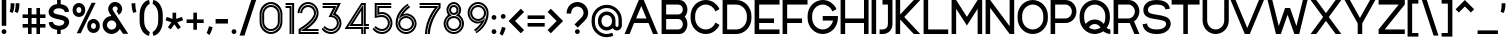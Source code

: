 SplineFontDB: 3.2
FontName: Rocohn-Half
FullName: Rocohn Half
FamilyName: RocohnHalf
Weight: Half
Copyright: Copyright (c) 2019, Ronen.Cohen
UComments: "2019-9-27: Created with FontForge (http://fontforge.org)"
Version: 001.000
ItalicAngle: 0
UnderlinePosition: -100
UnderlineWidth: 50
Ascent: 800
Descent: 200
InvalidEm: 0
LayerCount: 2
Layer: 0 0 "Back" 1
Layer: 1 0 "Fore" 0
XUID: [1021 1023 -1521988005 18956]
StyleMap: 0x0000
FSType: 0
OS2Version: 0
OS2_WeightWidthSlopeOnly: 0
OS2_UseTypoMetrics: 1
CreationTime: 1569588779
ModificationTime: 1579869356
OS2TypoAscent: 0
OS2TypoAOffset: 1
OS2TypoDescent: 0
OS2TypoDOffset: 1
OS2TypoLinegap: 90
OS2WinAscent: 0
OS2WinAOffset: 1
OS2WinDescent: 0
OS2WinDOffset: 1
HheadAscent: 0
HheadAOffset: 1
HheadDescent: 0
HheadDOffset: 1
Lookup: 258 0 0 "'kern' Horizontal Kerning lookup 0" { "'kern' Horizontal Kerning lookup 0-1" [150,0,2] } ['kern' ('DFLT' <'dflt' > 'hebr' <'dflt' > 'latn' <'dflt' > ) ]
MarkAttachClasses: 1
DEI: 91125
KernClass2: 35 25 "'kern' Horizontal Kerning lookup 0-1"
 1 A
 1 B
 1 C
 3 D O
 1 E
 1 F
 1 G
 15 H I M N d i j l
 3 J U
 1 K
 1 L
 1 P
 1 Q
 1 R
 1 S
 1 T
 1 V
 1 W
 1 X
 1 Y
 1 Z
 5 a g u
 7 b e o p
 1 c
 1 f
 5 h m n
 1 k
 1 q
 1 r
 1 s
 1 t
 5 v w y
 1 x
 1 z
 1 A
 33 B D E F H I K L M N P R b h i k l
 7 C G O Q
 1 J
 1 S
 1 T
 1 U
 1 V
 1 W
 1 X
 1 Y
 1 Z
 11 a c e g o q
 1 d
 1 f
 1 j
 7 m n p r
 1 s
 1 t
 1 u
 5 v w y
 1 x
 1 z
 0 
 0 {} 0 {} 0 {} 0 {} 0 {} 0 {} 0 {} 0 {} 0 {} 0 {} 0 {} 0 {} 0 {} 0 {} 0 {} 0 {} 0 {} 0 {} 0 {} 0 {} 0 {} 0 {} 0 {} 0 {} 0 {} 0 {} -40 {} 0 {} -106 {} 0 {} -80 {} -241 {} -88 {} -282 {} -197 {} -67 {} -263 {} 0 {} -61 {} -69 {} -121 {} -98 {} 0 {} -46 {} -139 {} -50 {} -163 {} -40 {} 0 {} 0 {} 0 {} -53 {} 0 {} 0 {} 2 {} 0 {} -41 {} 0 {} -53 {} -16 {} -27 {} -81 {} 0 {} 0 {} 0 {} 0 {} -75 {} 0 {} 0 {} 0 {} 0 {} 0 {} 0 {} 0 {} 0 {} 0 {} -96 {} 0 {} -12 {} -62 {} 0 {} -50 {} 0 {} -69 {} -49 {} -78 {} -77 {} -1 {} 0 {} 0 {} 0 {} -104 {} 0 {} -19 {} 0 {} 0 {} 0 {} 0 {} 0 {} 0 {} 0 {} -108 {} 0 {} 0 {} -46 {} 0 {} -71 {} 0 {} -108 {} -50 {} -124 {} -109 {} -38 {} 0 {} 0 {} 0 {} -85 {} 0 {} 0 {} 0 {} 0 {} 0 {} -39 {} 0 {} 0 {} 0 {} -13 {} 0 {} -52 {} 0 {} -15 {} 0 {} 0 {} 0 {} 0 {} 0 {} 0 {} 0 {} -52 {} -51 {} -39 {} -50 {} 0 {} 0 {} -63 {} -39 {} -72 {} 0 {} 0 {} 0 {} 0 {} -237 {} 0 {} -65 {} -62 {} -39 {} 0 {} 0 {} 0 {} 0 {} 0 {} 0 {} 0 {} -111 {} -123 {} -79 {} -129 {} -73 {} -113 {} -59 {} -57 {} -73 {} -91 {} -67 {} 0 {} 0 {} -108 {} 0 {} 0 {} -92 {} -17 {} -86 {} 0 {} -131 {} -74 {} -92 {} -143 {} -58 {} 0 {} 0 {} -49 {} -103 {} 0 {} 0 {} -49 {} 0 {} -29 {} -28 {} -37 {} 0 {} 0 {} 0 {} 0 {} 0 {} 0 {} 0 {} 0 {} 0 {} 0 {} 0 {} 0 {} 0 {} 0 {} 0 {} 0 {} 0 {} -51 {} 0 {} 0 {} 0 {} 0 {} 0 {} 0 {} 0 {} 0 {} 0 {} -73 {} 0 {} 0 {} -47 {} 0 {} 0 {} 0 {} -27 {} 0 {} 0 {} 0 {} 0 {} 0 {} 0 {} 0 {} -103 {} 0 {} 0 {} 0 {} 0 {} 0 {} 0 {} 0 {} 0 {} 0 {} -53 {} 0 {} -124 {} 0 {} -105 {} 0 {} 0 {} 0 {} 0 {} -27 {} -40 {} 0 {} -102 {} -88 {} -101 {} -94 {} 0 {} -89 {} -80 {} -50 {} -98 {} 0 {} 0 {} 0 {} 0 {} 0 {} 0 {} -103 {} 0 {} -56 {} -259 {} -80 {} -231 {} -126 {} 0 {} -257 {} 0 {} -51 {} -51 {} -80 {} -74 {} 0 {} 0 {} -101 {} -42 {} -128 {} 0 {} 0 {} 0 {} 0 {} -212 {} 0 {} 0 {} -113 {} -13 {} -72 {} 0 {} -69 {} -24 {} -113 {} -101 {} -76 {} -40 {} -27 {} 0 {} -105 {} 0 {} 0 {} 0 {} 0 {} 0 {} 0 {} 0 {} 0 {} 0 {} 0 {} 0 {} 0 {} 0 {} -2 {} -87 {} 0 {} -119 {} -61 {} 0 {} -131 {} 0 {} 0 {} 0 {} 0 {} -79 {} 0 {} 0 {} 0 {} 0 {} -8 {} 0 {} 0 {} 0 {} 0 {} -27 {} 0 {} 0 {} 0 {} 0 {} -66 {} 0 {} -75 {} -30 {} -27 {} -107 {} 0 {} -43 {} -42 {} 0 {} -90 {} 0 {} 0 {} 0 {} 0 {} 0 {} 0 {} 0 {} 0 {} 0 {} -69 {} 0 {} 0 {} -28 {} 0 {} -55 {} 0 {} -66 {} -61 {} -93 {} -110 {} -21 {} 0 {} 0 {} -42 {} -103 {} 0 {} 0 {} -42 {} 0 {} -40 {} -25 {} -5 {} 0 {} 0 {} -268 {} 0 {} -93 {} -70 {} -53 {} 0 {} 0 {} 0 {} 0 {} 0 {} 0 {} 0 {} -194 {} -200 {} -70 {} -113 {} -63 {} -163 {} -78 {} -76 {} -95 {} -77 {} -79 {} 0 {} 0 {} -282 {} 0 {} -106 {} -73 {} -91 {} 0 {} 0 {} 0 {} 0 {} -40 {} -40 {} 0 {} -161 {} -173 {} -94 {} -131 {} -96 {} -147 {} -77 {} -58 {} -64 {} -61 {} -82 {} 0 {} 0 {} -198 {} 0 {} -50 {} -95 {} -48 {} 0 {} 0 {} 0 {} 0 {} 0 {} 0 {} 0 {} -79 {} -86 {} -54 {} -135 {} -31 {} -71 {} -53 {} -32 {} -64 {} -84 {} -48 {} 0 {} 0 {} 0 {} 0 {} -110 {} 0 {} -65 {} 0 {} 0 {} 0 {} 0 {} 0 {} 0 {} 0 {} -67 {} -78 {} -67 {} -80 {} 0 {} -21 {} -82 {} -23 {} -81 {} 0 {} 0 {} 0 {} 0 {} -316 {} 0 {} -147 {} -97 {} -123 {} 0 {} 0 {} 0 {} 0 {} 0 {} 0 {} 0 {} -168 {} -154 {} -75 {} -126 {} -69 {} -137 {} -58 {} -100 {} -107 {} -99 {} -97 {} 0 {} 0 {} 0 {} 0 {} -60 {} 0 {} -32 {} 0 {} 0 {} 0 {} 0 {} 0 {} 0 {} 0 {} -56 {} -40 {} -21 {} -77 {} 0 {} -2 {} -57 {} -26 {} -29 {} 0 {} 0 {} 0 {} 0 {} 0 {} 0 {} 0 {} 0 {} 0 {} -75 {} 0 {} -97 {} -30 {} 0 {} -122 {} 0 {} 0 {} 0 {} 0 {} -41 {} 0 {} 0 {} 0 {} 0 {} 0 {} 0 {} 0 {} 0 {} 0 {} -68 {} 0 {} 0 {} -83 {} 0 {} -204 {} 0 {} -166 {} -82 {} -87 {} -199 {} -34 {} 0 {} 0 {} -56 {} -116 {} 0 {} 0 {} -56 {} 0 {} -55 {} -74 {} -25 {} 0 {} 0 {} -38 {} 0 {} 0 {} 0 {} 0 {} -152 {} 0 {} -117 {} -89 {} -82 {} -172 {} 0 {} -24 {} -23 {} 0 {} -114 {} 0 {} 0 {} 0 {} 0 {} -24 {} -39 {} 0 {} 0 {} 0 {} -122 {} 0 {} 0 {} -68 {} 0 {} -2 {} 0 {} -29 {} -19 {} -37 {} -5 {} -29 {} -20 {} -29 {} 0 {} -92 {} 0 {} -13 {} 0 {} 0 {} 0 {} 0 {} 0 {} 0 {} 0 {} 0 {} 0 {} 0 {} 0 {} 0 {} -109 {} 0 {} -156 {} -72 {} 0 {} -157 {} 0 {} 0 {} 0 {} -34 {} -64 {} 0 {} 0 {} -38 {} 0 {} -32 {} 0 {} 0 {} 0 {} 0 {} 0 {} 0 {} -43 {} 0 {} -22 {} -76 {} 0 {} -72 {} -48 {} 0 {} -125 {} 0 {} -92 {} -101 {} 0 {} -141 {} 0 {} -60 {} 0 {} 0 {} 0 {} 0 {} 0 {} 0 {} 0 {} 0 {} 0 {} 0 {} 0 {} 0 {} -103 {} 0 {} -98 {} -31 {} 0 {} -84 {} 0 {} 0 {} 0 {} 0 {} 0 {} 0 {} 0 {} 0 {} 0 {} 0 {} 0 {} 0 {} 0 {} 0 {} -171 {} 0 {} 0 {} -120 {} 0 {} -70 {} 0 {} -112 {} -40 {} -75 {} -79 {} -72 {} -63 {} -30 {} 0 {} -138 {} 0 {} -15 {} 0 {} 0 {} 0 {} 0 {} 0 {} 0 {} 0 {} -37 {} 0 {} 0 {} -10 {} 0 {} -190 {} 0 {} -159 {} -80 {} -86 {} -161 {} 0 {} 0 {} 0 {} -7 {} -87 {} 0 {} 0 {} -7 {} 0 {} -30 {} -44 {} 0 {} 0 {} 0 {} 0 {} 0 {} 0 {} 0 {} 0 {} -53 {} 0 {} -77 {} -22 {} 0 {} -70 {} 0 {} -40 {} -46 {} 0 {} -102 {} 0 {} 0 {} 0 {} 0 {} 0 {} 0 {} 0 {} 0 {} 0 {} -164 {} 0 {} 0 {} -95 {} 0 {} -309 {} 0 {} -64 {} -36 {} -82 {} -121 {} -74 {} -42 {} -41 {} 0 {} -130 {} 0 {} -48 {} 0 {} 0 {} -27 {} -27 {} 0 {} 0 {} 0 {} 0 {} 0 {} -36 {} 0 {} -12 {} -91 {} 0 {} -74 {} -82 {} 0 {} -113 {} 0 {} -61 {} -61 {} 0 {} -120 {} 0 {} -44 {} 0 {} 0 {} 0 {} 0 {} 0 {} 0 {} 0 {} 0 {} 0 {} 0 {} 0 {} 0 {} -79 {} 0 {} -110 {} -40 {} 0 {} -112 {} 0 {} -23 {} -22 {} 0 {} -45 {} 0 {} 0 {} 0 {} 0 {} 0 {} 0 {} 0 {} 0 {}
Encoding: iso8859-8
UnicodeInterp: none
NameList: AGL For New Fonts
DisplaySize: -48
AntiAlias: 1
FitToEm: 0
WinInfo: 0 24 9
BeginPrivate: 0
EndPrivate
Grid
2000 595.600006104 m 1024
EndSplineSet
BeginChars: 256 224

StartChar: underscoredbl
Encoding: 223 8215 0
Width: 140
VWidth: 0
Flags: W
LayerCount: 2
Fore
SplineSet
40 57 m 5
 100 57 l 1029
EndSplineSet
Validated: 3
EndChar

StartChar: uni05D0
Encoding: 224 1488 1
Width: 706
VWidth: 0
Flags: W
HStem: 0 21G<67.6191 115.986 132.649 180.82 508.031 582.689 592.249 666.92> 580 20G<40 114.659 124.22 198.907 522.994 582.819 602.829 652.85>
VStem: 533.159 49.6602<506.976 600> 602.829 50.0205<508.16 600>
LayerCount: 2
Fore
SplineSet
431.939453125 218.669921875 m 1
 124.219726562 600 l 1
 182.76953125 600 l 1
 428.409179688 295.559570312 l 1
 481.479492188 387.650390625 512.829101562 496.48046875 533.159179688 600 c 1
 582.819335938 600 l 1
 555.189453125 461.099609375 512.579101562 345.4296875 456.189453125 256.099609375 c 2
 431.939453125 218.669921875 l 1
603.1796875 600 m 1
 652.849609375 600 l 1
 617.2890625 420.83984375 562.819335938 296.059570312 500.76953125 205.83984375 c 1
 666.919921875 0 l 1
 608.389648438 0 l 1
 445.149414062 202.26953125 l 1
 473 245.26953125 l 1
 473.069335938 245.370117188 l 1
 531.059570312 337.209960938 574.76953125 455.870117188 602.829101562 598.059570312 c 2
 603.1796875 600 l 1
112.309570312 0 m 1
 67.619140625 0 l 1
 147.189453125 467.16015625 l 1
 40 600 l 1
 98.51953125 600 l 1
 199.579101562 474.76953125 l 1
 112.309570312 0 l 1
216.139648438 454.25 m 1
 582.689453125 0 l 1
 524.169921875 0 l 1
 238.859375 353.559570312 l 1
 177.33984375 0 l 1
 132.649414062 0 l 1
 216.139648438 454.25 l 1
EndSplineSet
Validated: 524289
EndChar

StartChar: uni05D1
Encoding: 225 1489 2
Width: 652
VWidth: 0
Flags: W
HStem: 0 47<40 612.8> 67 47<40 411.56 525.56 612.81> 491 47<73.149 321.153> 558 47<66.0927 338.69>
VStem: 411.56 47<114 400.151> 478.56 47<114 418.343>
LayerCount: 2
Fore
SplineSet
65.939453125 550.58984375 m 1
 65.869140625 550.580078125 l 1
 62.5595703125 594.23046875 l 1
 143.009765625 601.629882812 202.1796875 605 240.559570312 605 c 0
 396.809570312 605 525.559570312 477.169921875 525.559570312 320.9296875 c 2
 525.559570312 114 l 1
 612.809570312 114 l 1
 612.809570312 67 l 1
 478.559570312 67 l 1
 478.559570312 320.469726562 l 2
 478.559570312 383.639648438 453.6796875 443.25 408.559570312 488.240234375 c 0
 363.439453125 533.23046875 303.779296875 558 240.559570312 558 c 0
 220.509765625 558 163.349609375 557.280273438 65.939453125 550.58984375 c 1
40 0 m 1
 40 47 l 1
 612.799804688 47 l 1
 612.799804688 0 l 1
 40 0 l 1
458.559570312 67 m 1
 40 67 l 1
 40 114 l 1
 411.559570312 114 l 1
 411.559570312 320 l 2
 411.559570312 414.049804688 334.559570312 491 240.559570312 491 c 0
 210.549804688 491 150.419921875 490.610351562 70.689453125 487 c 1
 67.3798828125 530.639648438 l 1
 164.129882812 537.280273438 220.719726562 538 240.559570312 538 c 0
 360.809570312 538 458.559570312 440.41015625 458.559570312 320.469726562 c 2
 458.559570312 67 l 1
EndSplineSet
Validated: 524289
EndChar

StartChar: uni05D2
Encoding: 226 1490 3
Width: 493
VWidth: 0
Flags: W
HStem: 0 47<40 167.389> 67 47<40 166.995> 486 47<141.28 245.54> 553 47<141.29 301.03>
LayerCount: 2
Fore
SplineSet
301.030273438 553 m 1
 141.290039062 553 l 1
 141.290039062 600 l 1
 339.959960938 600 l 1
 453.740234375 0 l 1
 405.900390625 0 l 1
 301.030273438 553 l 1
344.110351562 218.51953125 m 1
 385.540039062 0 l 1
 337.709960938 0 l 1
 315.959960938 114.669921875 l 1
 239.530273438 13 110.16015625 0 48.3203125 0 c 2
 40 0 l 1
 40 47 l 1
 46.8603515625 47 l 2
 68.3603515625 47 137.05078125 50 207.990234375 84.0703125 c 0
 241.690429688 100.259765625 270.91015625 121.190429688 294.840820312 146.259765625 c 0
 311.711914062 163.971679688 333.78515625 196.344726562 344.110351562 218.51953125 c 1
45.5400390625 67 m 2
 40 67 l 1
 40 114 l 1
 42.75 114 l 2
 128.470703125 113.120117188 254.360351562 147.740234375 290.830078125 247.169921875 c 1
 245.540039062 486 l 1
 141.280273438 486 l 1
 141.280273438 533 l 1
 284.470703125 533 l 1
 337.209960938 254.889648438 l 1
 286.470703125 105.559570312 130.25 66.48046875 45.5400390625 67 c 2
EndSplineSet
Validated: 524321
EndChar

StartChar: uni05D3
Encoding: 227 1491 4
Width: 624
VWidth: 0
Flags: W
HStem: 0 21G<384.82 431.82 451.82 498.82> 486 47<40 384.82 498.82 584.301> 553 47<40 584.29>
VStem: 384.82 47<0 486> 451.82 47<0 486>
LayerCount: 2
Fore
SplineSet
40 553 m 1
 40 600 l 1
 584.290039062 600 l 1
 584.290039062 553 l 1
 40 553 l 1
451.8203125 533 m 1
 584.30078125 533 l 1
 584.30078125 486 l 1
 498.8203125 486 l 1
 498.8203125 0 l 1
 451.8203125 0 l 1
 451.8203125 533 l 1
431.8203125 0 m 1
 384.8203125 0 l 1
 384.8203125 486 l 1
 40 486 l 1
 40 533 l 1
 431.8203125 533 l 1
 431.8203125 0 l 1
EndSplineSet
Validated: 524289
EndChar

StartChar: uni05D4
Encoding: 228 1492 5
Width: 626
VWidth: 0
Flags: W
HStem: 0 21G<48.2207 95.2207 115.221 162.221 472.24 519.24 539.24 586.24> 487 43.6396<48.1504 251.747> 491 47<71.4997 381.824> 550.58 43.6504<43.3203 247.861> 558 47<90.3055 399.369>
VStem: 48.2207 47<0 300.35> 115.221 47<0 306.25> 472.24 47<0 400.151> 539.24 47<0 418.343>
LayerCount: 2
Fore
SplineSet
115.220703125 306.25 m 1x8780
 162.220703125 310.389648438 l 1
 162.220703125 0 l 1
 115.220703125 0 l 1
 115.220703125 306.25 l 1x8780
95.220703125 304.490234375 m 1
 95.220703125 0 l 1
 48.220703125 0 l 1
 48.220703125 300.349609375 l 1
 95.220703125 304.490234375 l 1
519.240234375 0 m 1
 472.240234375 0 l 1
 472.240234375 320 l 2
 472.240234375 414.049804688 395.240234375 491 301.240234375 491 c 0xa780
 271.220703125 491 127.880859375 490.610351562 48.150390625 487 c 1
 44.830078125 530.639648438 l 1xc780
 125.240234375 536.16015625 269.650390625 538 301.240234375 538 c 0xa780
 421.440429688 538 519.240234375 440.41015625 519.240234375 320.469726562 c 2
 519.240234375 0 l 1
301.240234375 605 m 0x8f80
 457.48046875 605 586.240234375 477.169921875 586.240234375 320.9296875 c 2
 586.240234375 0 l 1
 539.240234375 0 l 1
 539.240234375 320.469726562 l 2
 539.240234375 383.639648438 514.360351562 443.25 469.240234375 488.240234375 c 0
 424.120117188 533.23046875 364.4609375 558 301.240234375 558 c 0x8f80
 269.48046875 558 124.330078125 556.150390625 43.390625 550.580078125 c 1
 43.3203125 550.580078125 l 1
 40 594.23046875 l 1x9780
 120.4609375 601.629882812 262.850585938 605 301.240234375 605 c 0x8f80
EndSplineSet
Validated: 524289
EndChar

StartChar: uni05D5
Encoding: 229 1493 6
Width: 194
VWidth: 0
Flags: W
HStem: 0 21G<40 87 107 154> 580 20G<40 87 107 154>
VStem: 40 47<0 600> 107 47<0 600>
LayerCount: 2
Fore
SplineSet
40 0 m 1
 40 600 l 1
 87 600 l 1
 87 0 l 1
 40 0 l 1
107 0 m 1
 107 600 l 1
 154 600 l 1
 154 0 l 1
 107 0 l 1
EndSplineSet
Validated: 1
EndChar

StartChar: uni05D6
Encoding: 230 1494 7
Width: 393
VWidth: 0
Flags: W
HStem: 0 21G<138.57 185.57 205.57 252.57> 474.48 46.999<254.095 353.301> 541.48 47<157.655 353.301>
VStem: 138.57 47<0 504.379> 205.57 47<0 479.36>
LayerCount: 2
Fore
SplineSet
69.25 588.209960938 m 2
 64.330078125 589.849609375 l 1
 81.140625 631.48046875 l 1
 159.680664062 605.860351562 247 588.48046875 353.30078125 588.48046875 c 1
 353.30078125 541.48046875 l 1
 211.490234375 541.48046875 111.810546875 574.209960938 69.25 588.209960938 c 2
205.5703125 533.41015625 m 1
 245.838867188 526.82421875 311.637695312 521.479492188 352.44140625 521.479492188 c 0
 352.677734375 521.479492188 353.063476562 521.479492188 353.30078125 521.48046875 c 2
 353.30078125 474.48046875 l 1
 317.5703125 474.48046875 284.110351562 476.200195312 252.5703125 479.360351562 c 1
 252.5703125 0 l 1
 205.5703125 0 l 1
 205.5703125 533.41015625 l 1
185.5703125 0 m 1
 138.5703125 0 l 1
 138.5703125 498.599609375 l 1
 110.79296875 505.338867188 66.6337890625 519.2265625 40 529.599609375 c 1
 56.8203125 571.209960938 l 1
 57.470703125 571 l 1
 63 569.209960938 l 2
 86.970703125 561.330078125 128.680664062 547.639648438 185.5703125 536.9296875 c 1
 185.5703125 0 l 1
EndSplineSet
Validated: 524289
EndChar

StartChar: uni05D7
Encoding: 231 1495 8
Width: 653
VWidth: 0
Flags: W
HStem: 0 21G<40 87 107 154 499 546 566 613> 488.79 42.04<154 314.354> 491 47<156.861 408.592> 558 47<118.506 426.129>
VStem: 40 47<0 549.87> 107 47<0 488.79> 499 47<0 400.151> 566 47<0 418.343>
LayerCount: 2
Fore
SplineSet
328 538 m 0xbf
 448.240234375 538 546 440.41015625 546 320.469726562 c 2
 546 0 l 1
 499 0 l 1
 499 320 l 2
 499 414.049804688 422 491 328 491 c 0xbf
 304 491 238.350585938 490.740234375 154 488.790039062 c 1
 154 0 l 1
 107 0 l 1
 107 530.830078125 l 1xdf
 215.270507812 536.080078125 298.080078125 538 328 538 c 0xbf
328 605 m 0
 484.240234375 605 613 477.169921875 613 320.9296875 c 2
 613 0 l 1
 566 0 l 1
 566 320.469726562 l 2
 566 383.639648438 541.120117188 443.25 496 488.240234375 c 0
 450.879882812 533.23046875 391.220703125 558 328 558 c 0
 297.009765625 558 209.780273438 556 96.509765625 550.33984375 c 2
 87 549.870117188 l 1
 87 0 l 1
 40 0 l 1
 40 591.9296875 l 1
 176.75 600.940429688 285.810546875 605 328 605 c 0
EndSplineSet
Validated: 524289
EndChar

StartChar: uni05D8
Encoding: 232 1496 9
Width: 650
VWidth: 0
Flags: W
HStem: -5 47<226.871 423.125> 62 47<244.414 405.586> 492.67 46.9297<314.247 446.597> 559.62 46.9199<303.914 469.795>
VStem: 40 47<181.657 600> 107 47<199.849 600> 496 47<199.849 443.21> 563 47<181.657 466.389>
LayerCount: 2
Fore
SplineSet
107 600 m 1
 154 600 l 1
 154 280 l 2
 154 186 231 109 325 109 c 0
 419 109 496 186 496 280 c 2
 496 377.91015625 l 2
 496 441 444.360351562 492.669921875 381.25 492.669921875 c 2
 380.419921875 492.669921875 l 2
 356.041015625 492.666992188 321.616210938 479.352539062 303.580078125 462.950195312 c 1
 277.860351562 497.5 l 1
 278.610351562 498.190429688 l 2
 303.479492188 521.036132812 351.0703125 539.587890625 384.83984375 539.599609375 c 2
 385.25 539.599609375 l 2
 472.240234375 539.599609375 543 468.860351562 543 381.860351562 c 2
 543 279.530273438 l 2
 543 159.58984375 445.209960938 62 325 62 c 0
 204.790039062 62 107 159.58984375 107 279.530273438 c 2
 107 600 l 1
389.259765625 606.540039062 m 1
 510.669921875 606.540039062 610 507.209960938 610 385.799804688 c 2
 610 279.0703125 l 2
 610 122.830078125 481.240234375 -5 325 -5 c 0
 168.759765625 -5 40 122.830078125 40 279.0703125 c 2
 40 600 l 1
 87 600 l 1
 87 279.530273438 l 2
 87 216.360351562 111.879882812 156.75 157 111.759765625 c 0
 202.120117188 66.76953125 261.780273438 42 325 42 c 0
 388.219726562 42 447.860351562 66.740234375 493 111.759765625 c 0
 538.139648438 156.780273438 563 216.360351562 563 279.530273438 c 2
 563 381.860351562 l 2
 562.737304688 479.704101562 483.114257812 559.340820312 385.26953125 559.620117188 c 2
 384.860351562 559.620117188 l 2
 347.112304688 559.609375 293.80078125 539.001953125 265.860351562 513.620117188 c 1
 240.129882812 548.1796875 l 1
 274.990234375 580.384765625 341.80078125 606.530273438 389.259765625 606.540039062 c 1
EndSplineSet
Validated: 524289
EndChar

StartChar: uni05D9
Encoding: 233 1497 10
Width: 194
VWidth: 0
Flags: W
HStem: 289.61 310.39<40 87 107 139.769>
VStem: 40 47<293.75 600> 107 47<299.65 600>
LayerCount: 2
Fore
SplineSet
87 600 m 1
 87 293.75 l 1
 40 289.610351562 l 1
 40 600 l 1
 87 600 l 1
107 600 m 1
 154 600 l 1
 154 299.650390625 l 1
 107 295.509765625 l 1
 107 600 l 1
EndSplineSet
Validated: 524289
EndChar

StartChar: uni05DA
Encoding: 234 1498 11
Width: 561
VWidth: 0
Flags: W
HStem: 491 47<50.3442 317.255> 550.58 43.6504<43.3203 234.842> 557.99 47.0098<43.5457 334.814>
VStem: 407.67 47<-146.9 400.151> 474.7 47<-146.9 418.343>
LayerCount: 2
Fore
SplineSet
454.669921875 -146.900390625 m 1x98
 407.669921875 -146.900390625 l 1
 407.669921875 320 l 2
 407.669921875 414.049804688 330.669921875 491 236.669921875 491 c 0
 206.650390625 491 127.879882812 490.610351562 48.150390625 487 c 1
 44.830078125 530.639648438 l 1
 129.669921875 536.459960938 207.400390625 538 236.669921875 538 c 0
 356.879882812 538 454.669921875 440.41015625 454.669921875 320.469726562 c 2
 454.669921875 -146.900390625 l 1x98
236.669921875 605 m 0xb8
 392.91015625 605 521.669921875 477.169921875 521.700195312 320.9296875 c 2
 521.700195312 -146.900390625 l 1
 474.700195312 -146.900390625 l 1
 474.700195312 320.459960938 l 2
 474.700195312 383.629882812 449.8203125 443.240234375 404.700195312 488.23046875 c 0
 359.580078125 533.219726562 299.919921875 557.990234375 236.700195312 557.990234375 c 0xb8
 207.1796875 557.990234375 128.799804688 556.440429688 43.419921875 550.580078125 c 1
 43.3203125 550.580078125 l 1
 40 594.23046875 l 1xd8
 120.459960938 601.629882812 198.290039062 605 236.669921875 605 c 0xb8
EndSplineSet
Validated: 524289
EndChar

StartChar: uni05DB
Encoding: 235 1499 12
Width: 561
VWidth: 0
Flags: W
HStem: 0 47<43.5454 334.795> 10.7598 43.6504<43.3203 234.842> 67 47<50.3442 317.266> 491 47<50.3442 317.255> 550.58 43.6504<43.3203 234.842> 558 47<43.5454 334.799>
VStem: 407.67 47<204.849 400.151> 474.67 47<186.657 418.343>
LayerCount: 2
Fore
SplineSet
236.669921875 114 m 0x33
 330.719726562 114 407.669921875 190.950195312 407.669921875 285 c 2
 407.669921875 320 l 2
 407.669921875 414.049804688 330.669921875 491 236.669921875 491 c 0
 206.650390625 491 127.879882812 490.610351562 48.150390625 487 c 1
 44.830078125 530.639648438 l 1
 129.669921875 536.459960938 207.400390625 538 236.669921875 538 c 0
 356.879882812 538 454.669921875 440.41015625 454.669921875 320.469726562 c 2
 454.669921875 284.530273438 l 2
 454.669921875 164.58984375 356.879882812 67 236.669921875 67 c 0
 207.400390625 67 129.669921875 68.5400390625 44.830078125 74.349609375 c 1
 48.150390625 118 l 1
 127.879882812 114.400390625 206.669921875 114 236.669921875 114 c 0x33
236.669921875 605 m 0x37
 392.91015625 605 521.669921875 477.169921875 521.669921875 320.9296875 c 2
 521.669921875 284.0703125 l 2
 521.669921875 127.830078125 392.91015625 0 236.669921875 0 c 0xb7
 198.290039062 0 120.459960938 3.3701171875 40 10.759765625 c 1
 43.3203125 54.41015625 l 1
 43.3896484375 54.41015625 l 1x73
 128.76953125 48.5498046875 207.150390625 47 236.669921875 47 c 0
 299.889648438 47 359.530273438 71.740234375 404.669921875 116.759765625 c 0
 449.809570312 161.780273438 474.669921875 221.360351562 474.669921875 284.530273438 c 2
 474.669921875 320.469726562 l 2
 474.669921875 383.639648438 449.790039062 443.25 404.669921875 488.240234375 c 0
 359.549804688 533.23046875 299.889648438 558 236.669921875 558 c 0xb7
 207.150390625 558 128.76953125 556.450195312 43.3896484375 550.580078125 c 1
 43.3203125 550.580078125 l 1
 40 594.23046875 l 1x3b
 120.459960938 601.629882812 198.290039062 605 236.669921875 605 c 0x37
EndSplineSet
Validated: 524289
EndChar

StartChar: uni05DC
Encoding: 236 1500 13
Width: 584
VWidth: 0
Flags: W
HStem: 0 21G<247.489 304.711 318.739 375.972> 486 47<87 423.42> 553 47<154 494.069> 726.9 20G<40 87 107 154>
VStem: 40 47<533 746.9> 107 47<600 746.9> 494.069 50.6504<486 553>
LayerCount: 2
Fore
SplineSet
297.469726562 0 m 1
 247.489257812 0 l 1
 423.419921875 486 l 1
 40 486 l 1
 40 746.900390625 l 1
 87 746.900390625 l 1
 87 533 l 1
 474.069335938 533 l 1
 474.069335938 487.75 l 1
 297.469726562 0 l 1
154 600 m 1
 544.719726562 600 l 1
 544.719726562 486 l 1
 368.729492188 0 l 1
 318.739257812 0 l 1
 493.469726562 482.599609375 l 1
 494.069335938 484.25 l 1
 494.069335938 553 l 1
 107 553 l 1
 107 746.900390625 l 1
 154 746.900390625 l 1
 154 600 l 1
EndSplineSet
Validated: 524289
EndChar

StartChar: uni05DD
Encoding: 237 1501 14
Width: 653
VWidth: 0
Flags: W
HStem: 0 47<87 566> 67 47<154 499> 488.79 42.04<154 314.354> 491 47<156.861 408.592> 558 47<118.502 426.129>
VStem: 40 47<47 549.87> 107 47<114 488.79> 499 47<114 400.151> 566 47<47 418.343>
LayerCount: 2
Fore
SplineSet
328 538 m 0xdf80
 448.240234375 538 546 440.41015625 546 320.469726562 c 2
 546 67 l 1
 107 67 l 1
 107 530.830078125 l 1xef80
 215.270507812 536.080078125 298.080078125 538 328 538 c 0xdf80
499 114 m 1
 499 320 l 2
 499 414.049804688 422 491 328 491 c 0xdf80
 304 491 238.350585938 490.740234375 154 488.790039062 c 1
 154 114 l 1
 499 114 l 1
328 605 m 0
 484.240234375 605 613 477.169921875 613 320.9296875 c 2
 613 0 l 1
 40 0 l 1
 40 591.9296875 l 1
 176.75 600.940429688 285.810546875 605 328 605 c 0
566 47 m 1
 566 320.469726562 l 2
 566 383.639648438 541.120117188 443.25 496 488.240234375 c 0
 450.879882812 533.23046875 391.220703125 558 328 558 c 0
 297.009765625 558 209.780273438 556 96.5 550.33984375 c 2
 87 549.870117188 l 1
 87 47 l 1
 566 47 l 1
EndSplineSet
Validated: 524289
EndChar

StartChar: uni05DE
Encoding: 238 1502 15
Width: 650
VWidth: 0
Flags: W
HStem: -5 47.5498<318.416 465.233> 71.4199 45<323.279 457.279> 580 20G<40 87 107 154>
VStem: 40 47<0 600> 107 47<0 411.819 529.88 600> 496.279 46.9707<158.322 412.312> 563.279 47<135.007 424.951>
LayerCount: 2
Fore
SplineSet
496.279296875 329.870117188 m 2
 496.279296875 535.830078125 206.75 549 154 374.3203125 c 1
 154 0 l 1
 107 0 l 1
 107 368.959960938 l 1
 125.489257812 421.240234375 183.790039062 538.549804688 334.099609375 538.549804688 c 0
 431.790039062 538.549804688 538.83984375 476.1796875 543 339.240234375 c 1
 543 339.009765625 l 2
 543.149414062 336.240234375 543.25 325.830078125 543.25 322.1796875 c 2
 543.25 219.629882812 l 2
 543.25 131.889648438 474.409179688 64.33984375 383.129882812 62.490234375 c 0
 381.379882812 62.490234375 379.619140625 62.490234375 377.899414062 62.490234375 c 0
 361.049804688 62.6298828125 337.099609375 66.33984375 319.279296875 71.419921875 c 1
 323.279296875 116.419921875 l 1
 404.4296875 93.91015625 496.279296875 130.629882812 496.279296875 223.629882812 c 2
 496.279296875 329.870117188 l 2
40 0 m 1
 40 600 l 1
 87 600 l 1
 87 0 l 1
 40 0 l 1
154 529.879882812 m 1
 290.909179688 675.16015625 610.279296875 610.349609375 610.279296875 329.870117188 c 2
 610.279296875 215.740234375 l 2
 610.279296875 94.330078125 510.939453125 -5 389.540039062 -5 c 1
 389.51953125 -5 389.486328125 -5 389.465820312 -5 c 0
 367.904296875 -5 333.98828125 1.056640625 313.759765625 8.51953125 c 1
 317.51953125 51.23046875 l 1
 336.569335938 46.1904296875 360.209960938 42.6904296875 377.759765625 42.5498046875 c 2
 379.479492188 42.5498046875 l 2
 380.83984375 42.5498046875 382.19921875 42.5498046875 383.569335938 42.5498046875 c 0
 431.599609375 43.5302734375 476.409179688 61.490234375 509.729492188 93.1396484375 c 0
 544.279296875 125.919921875 563.279296875 170.870117188 563.279296875 219.690429688 c 2
 563.279296875 322.219726562 l 2
 563.279296875 325.280273438 563.19921875 336.33984375 563.009765625 340.009765625 c 0
 560.909179688 407.830078125 535.080078125 464.66015625 488.309570312 504.349609375 c 0
 447.099609375 539.330078125 392.319335938 558.58984375 334.099609375 558.58984375 c 0
 268.509765625 558.58984375 212.159179688 537.700195312 166.609375 496.58984375 c 0
 139.69921875 472.299804688 120.540039062 444.51953125 107 418.799804688 c 1
 107 600 l 1
 154 600 l 1
 154 529.879882812 l 1
EndSplineSet
Validated: 524325
EndChar

StartChar: uni05DF
Encoding: 239 1503 16
Width: 194
VWidth: 0
Flags: W
HStem: 580 20G<40 87 107 154>
VStem: 40 47<-152.7 600> 107 47<-152.7 600>
LayerCount: 2
Fore
SplineSet
40 -152.700195312 m 1
 40 600 l 1
 87 600 l 1
 87 -152.700195312 l 1
 40 -152.700195312 l 1
107 -152.700195312 m 1
 107 600 l 1
 154 600 l 1
 154 -152.700195312 l 1
 107 -152.700195312 l 1
EndSplineSet
Validated: 524289
EndChar

StartChar: uni05E0
Encoding: 240 1504 17
Width: 376
VWidth: 0
Flags: W
HStem: -5 47.4902<44.6438 191.436> 71.9502 44.4697<49.4795 105.487> 486 47<116.04 222.479> 553 47<116.04 289.479>
VStem: 222.479 46.96<156.785 486> 289.479 47<135.007 553>
LayerCount: 2
Fore
SplineSet
47.8798828125 71.9501953125 m 2
 45.6396484375 72.7001953125 l 1
 49.4794921875 116.419921875 l 1
 130.639648438 93.91015625 222.479492188 130.629882812 222.479492188 223.629882812 c 2
 222.479492188 486 l 1
 116.040039062 486 l 1
 116.040039062 533 l 1
 269.439453125 533 l 1
 269.439453125 231.879882812 l 2
 269.439453125 224.4296875 268.790039062 207.049804688 267.849609375 201.879882812 c 2
 267.75 201.150390625 l 2
 259.649414062 123.73046875 196.94921875 66.849609375 115.26953125 62.73046875 c 0
 112.319335938 62.580078125 109.26953125 62.490234375 106.26953125 62.490234375 c 0
 89.7333984375 62.50390625 63.57421875 66.7421875 47.8798828125 71.9501953125 c 2
116.040039062 600 m 1
 336.479492188 600 l 1
 336.479492188 215.740234375 l 2
 336.479492188 94.330078125 237.149414062 -5 115.739257812 -5 c 1
 115.705078125 -5 115.649414062 -5 115.615234375 -5 c 0
 94.0810546875 -5 60.205078125 1.0439453125 40 8.490234375 c 1
 43.849609375 52.25 l 1
 60.6201171875 46.8681640625 88.5263671875 42.4951171875 106.139648438 42.490234375 c 2
 106.319335938 42.490234375 l 2
 109.629882812 42.5 113 42.580078125 116.319335938 42.75 c 0
 159.489257812 44.9296875 200.25 61.1201171875 231.08984375 88.349609375 c 0
 263.439453125 116.91015625 282.989257812 155.0703125 287.639648438 198.719726562 c 0
 289.01953125 206.870117188 289.479492188 227.080078125 289.479492188 231.870117188 c 2
 289.479492188 553 l 1
 116.040039062 553 l 1
 116.040039062 600 l 1
EndSplineSet
Validated: 524325
EndChar

StartChar: uni05E1
Encoding: 241 1505 18
Width: 650
VWidth: 0
Flags: W
HStem: -5 51<226.903 423.087> 66 43<244.414 405.586> 491 43<244.414 405.586> 554 51<226.913 423.097>
VStem: 40 47<188.211 411.789> 107 47<198.772 401.228> 496 47<198.772 401.228> 563 47<188.211 411.789>
LayerCount: 2
Fore
SplineSet
325 534 m 0
 445.209960938 534 543 436.540039062 543 316.740234375 c 2
 543 283.259765625 l 2
 543 163.459960938 445.209960938 66 325 66 c 0
 204.790039062 66 107 163.459960938 107 283.259765625 c 2
 107 316.740234375 l 2
 107 436.540039062 204.790039062 534 325 534 c 0
496 280 m 2
 496 320 l 2
 496 414 419 491 325 491 c 0
 231 491 154 414 154 320 c 2
 154 280 l 2
 154 186 231 109 325 109 c 0
 419 109 496 186 496 280 c 2
325 605 m 0
 481.240234375 605 610 477.169921875 610 320.9296875 c 2
 610 279.0703125 l 2
 610 122.830078125 481.240234375 -5 325 -5 c 0
 168.759765625 -5 40 122.830078125 40 279.0703125 c 2
 40 320.9296875 l 2
 40 477.169921875 168.759765625 605 325 605 c 0
563 283.259765625 m 2
 563 316.740234375 l 2
 563 379.830078125 538.059570312 439.400390625 492.9296875 484.330078125 c 0
 447.799804688 529.259765625 388.16015625 554 325 554 c 0
 261.83984375 554 202.25 529.309570312 157.0703125 484.330078125 c 0
 111.889648438 439.349609375 87 379.830078125 87 316.740234375 c 2
 87 283.259765625 l 2
 87 220.169921875 111.940429688 160.599609375 157.0703125 115.669921875 c 0
 202.200195312 70.740234375 261.83984375 46 325 46 c 0
 388.16015625 46 447.75 70.6904296875 492.9296875 115.669921875 c 0
 538.110351562 160.650390625 563 220.169921875 563 283.259765625 c 2
EndSplineSet
Validated: 524289
EndChar

StartChar: uni05E2
Encoding: 242 1506 19
Width: 654
VWidth: 0
Flags: W
HStem: 580 20G<483.86 544.479 564.55 614.3>
VStem: 494.86 49.6191<487.482 600> 564.55 49.75<492.392 600>
LayerCount: 2
Fore
SplineSet
306.479492188 65.16015625 m 1
 112.400390625 596.459960938 l 1
 163.51953125 596.459960938 l 1
 326.709960938 145.330078125 l 1
 430.219726562 267.259765625 472.860351562 445.099609375 494.860351562 600 c 1
 544.479492188 600 l 1
 508.099609375 316.099609375 403.729492188 157.16015625 306.479492188 65.16015625 c 1
564.709960938 600 m 1
 614.299804688 600 l 1
 539.940429688 84.349609375 310.610351562 -24.150390625 157.709960938 -108 c 1
 138.940429688 -71.8095703125 l 1
 139.129882812 -71.7001953125 l 2
 143.790039062 -69.150390625 149.190429688 -66.330078125 155.450195312 -63.0703125 c 0
 250.610351562 -13.4697265625 503.389648438 118.290039062 564.549804688 598.740234375 c 2
 564.709960938 600 l 1
129.709960938 -54.0595703125 m 1
 110.83984375 -17.900390625 l 1
 147.581054688 2.1220703125 203.030273438 40.6494140625 234.610351562 68.099609375 c 1
 40 596.459960938 l 1
 91.1103515625 596.459960938 l 1
 290.5703125 50.580078125 l 1
 233.099609375 -0.0400390625 179.650390625 -27.900390625 146.200195312 -45.33984375 c 0
 139.9296875 -48.599609375 134.509765625 -51.4296875 129.709960938 -54.0595703125 c 1
EndSplineSet
Validated: 524289
EndChar

StartChar: uni05E3
Encoding: 243 1507 20
Width: 642
VWidth: 0
Flags: W
HStem: 204 32.9102<194.466 237.968> 486 47<188.359 397.418> 553 47<166.5 415.088>
VStem: 40 47<321.076 474.055> 107 47<341.224 452.202> 488.561 47<-152.7 395.151> 555.561 47<-152.7 413.343>
LayerCount: 2
Fore
SplineSet
535.560546875 -152.700195312 m 1
 488.560546875 -152.700195312 l 1
 488.560546875 315 l 2
 488.560546875 409.049804688 411.610351562 486 317.560546875 486 c 2
 245.169921875 486 l 2
 194.899414062 485.9453125 154.055664062 445.100585938 154 394.830078125 c 0
 154 316.669921875 264.8203125 289.110351562 264.8203125 289.110351562 c 1
 253.520507812 256.219726562 l 1
 251.419921875 256.48046875 l 2
 204.299804688 262.309570312 107 303.830078125 107 394.830078125 c 0
 107 471 168.98046875 533 245.169921875 533 c 2
 317.560546875 533 l 2
 437.770507812 533 535.560546875 435.41015625 535.560546875 315.469726562 c 2
 535.560546875 -152.700195312 l 1
317.560546875 600 m 2
 473.799804688 600 602.560546875 472.169921875 602.560546875 315.9296875 c 2
 602.560546875 -152.700195312 l 1
 555.560546875 -152.700195312 l 1
 555.560546875 315.469726562 l 2
 555.560546875 378.639648438 530.680664062 438.25 485.560546875 483.240234375 c 0
 440.440429688 528.23046875 380.780273438 553 317.560546875 553 c 2
 245.169921875 553 l 2
 157.950195312 553 87 482 87 394.830078125 c 0
 87 291.799804688 193.280273438 244.41015625 246.879882812 236.91015625 c 1
 235.560546875 204 l 1
 137.41015625 216.150390625 40 277.330078125 40 394.830078125 c 0
 40 508 132.040039062 600 245.169921875 600 c 2
 317.560546875 600 l 2
EndSplineSet
Validated: 524289
EndChar

StartChar: uni05E4
Encoding: 244 1508 21
Width: 646
VWidth: 0
Flags: W
HStem: 0 47<108.682 419.405> 10.7598 43.6504<108.45 313.412> 67 47<115.383 401.866> 74.3604 43.6396<113.28 319.704> 209 32.9102<194.466 237.968> 491 47<188.359 401.138> 558 47<166.5 418.808>
VStem: 40 47<326.076 479.055> 107 47<346.224 457.202> 492.28 47<204.849 400.151> 559.28 47<186.657 418.343>
LayerCount: 2
Fore
SplineSet
109.959960938 74.3603515625 m 1x1fe0
 113.280273438 118 l 1x1fe0
 193.010742188 114.400390625 291.280273438 114 321.280273438 114 c 0
 415.280273438 114 492.280273438 191 492.280273438 285 c 2
 492.280273438 320 l 2
 492.280273438 414.049804688 415.280273438 491 321.280273438 491 c 2
 245.169921875 491 l 2
 194.899414062 490.9453125 154.055664062 450.100585938 154 399.830078125 c 0
 154 321.669921875 264.8203125 294.110351562 264.8203125 294.110351562 c 1
 253.520507812 261.219726562 l 1
 251.419921875 261.48046875 l 2
 204.299804688 267.309570312 107 308.830078125 107 399.830078125 c 0
 107 476 168.98046875 538 245.169921875 538 c 2
 321.280273438 538 l 2
 441.490234375 538 539.280273438 440.41015625 539.280273438 320.469726562 c 2
 539.280273438 284.530273438 l 2
 539.280273438 164.58984375 441.490234375 67 321.280273438 67 c 0x2fe0
 288.669921875 67 190.200195312 68.849609375 109.959960938 74.3603515625 c 1x1fe0
321.280273438 605 m 2
 477.520507812 605 606.280273438 477.169921875 606.280273438 320.9296875 c 2
 606.280273438 284.0703125 l 2
 606.280273438 127.830078125 477.520507812 0 321.280273438 0 c 0x8fe0
 282.900390625 0 185.58984375 3.3701171875 105.129882812 10.759765625 c 1
 108.450195312 54.41015625 l 1
 108.520507812 54.41015625 l 1x4fe0
 189.280273438 48.8701171875 288.440429688 47 321.280273438 47 c 0x8fe0
 384.5 47 444.140625 71.740234375 489.280273438 116.759765625 c 0
 534.419921875 161.780273438 559.280273438 221.360351562 559.280273438 284.530273438 c 2
 559.280273438 320.469726562 l 2
 559.280273438 383.639648438 534.400390625 443.25 489.280273438 488.240234375 c 0
 444.16015625 533.23046875 384.5 558 321.280273438 558 c 2
 245.169921875 558 l 2
 157.950195312 558 87 487 87 399.830078125 c 0
 87 296.799804688 193.280273438 249.41015625 246.879882812 241.91015625 c 1
 235.560546875 209 l 1
 137.41015625 221.150390625 40 282.330078125 40 399.830078125 c 0
 40 513 132.040039062 605 245.169921875 605 c 2
 321.280273438 605 l 2
EndSplineSet
Validated: 524289
EndChar

StartChar: uni05E5
Encoding: 245 1509 22
Width: 680
VWidth: 0
Flags: W
HStem: 580 20G<40 103.055 115.31 178.323 515.76 571.989 592.04 640.079>
VStem: 524.21 47.7793<513.461 600> 592.04 48.0391<510.408 600>
LayerCount: 2
Fore
SplineSet
340.459960938 160.4296875 m 1
 115.309570312 600 l 1
 168.079101562 600 l 1
 353.209960938 238.549804688 l 1
 463.579101562 362.0703125 507.309570312 512.950195312 524.209960938 600 c 1
 571.989257812 600 l 1
 570 588.849609375 557.129882812 521.309570312 524.569335938 437.940429688 c 0
 492.739257812 356.4296875 435.149414062 242.990234375 340.459960938 160.4296875 c 1
92.8095703125 600 m 1
 475.4296875 -146.900390625 l 1
 422.619140625 -146.900390625 l 1
 40 600 l 1
 92.8095703125 600 l 1
602.559570312 451.509765625 m 0
 579.1796875 382.290039062 548.709960938 317.940429688 511.989257812 260.240234375 c 0
 487.37890625 221.372070312 440.930664062 163.499023438 408.309570312 131.059570312 c 1
 550.709960938 -146.900390625 l 1
 497.899414062 -146.900390625 l 1
 349.849609375 142.099609375 l 1
 393.689453125 179.58984375 433.559570312 226.389648438 468.409179688 281.299804688 c 0
 496.9296875 326.209960938 522.159179688 376.620117188 543.409179688 431.120117188 c 0
 579.579101562 523.870117188 591.549804688 595.379882812 592.040039062 598.379882812 c 2
 592.309570312 600 l 1
 640.079101562 600 l 1
 632.940429688 558.204101562 616.131835938 491.680664062 602.559570312 451.509765625 c 0
EndSplineSet
Validated: 524289
EndChar

StartChar: uni05E6
Encoding: 246 1510 23
Width: 672
VWidth: 0
Flags: W
HStem: 1.13965 47<57.2402 516.62> 68.1396 47.0107<57.2402 435.96> 581.15 20G<40 118.874 128.45 207.119 495.545 560.12 580.471 632.45>
VStem: 516.62 60.6201<48 115> 580.471 51.9795<537.597 600>
LayerCount: 2
Fore
SplineSet
396.950195312 267.280273438 m 1
 128.450195312 601.150390625 l 1
 191.240234375 601.150390625 l 1
 396.990234375 342 l 1
 446.350585938 421.809570312 481.970703125 512.9296875 509.120117188 600 c 1
 560.120117188 600 l 1
 556.66015625 587.33984375 543.830078125 542.690429688 520.470703125 485.51953125 c 0
 496.08984375 425.870117188 455.240234375 340.690429688 396.950195312 267.280273438 c 1
632.450195312 600 m 1
 585.560546875 446.309570312 529.330078125 334.26953125 469.240234375 251 c 1
 577.240234375 115 l 1
 577.240234375 1.1396484375 l 1
 57.240234375 1.1396484375 l 1
 57.240234375 48.1396484375 l 1
 516.620117188 48 l 1
 516.620117188 118.48046875 l 1
 409.790039062 251.309570312 l 1
 470.98046875 327.370117188 513.720703125 416.129882812 538.98046875 477.959960938 c 0
 567.08984375 546.759765625 579.940429688 596.580078125 580.470703125 598.669921875 c 2
 580.810546875 600 l 1
 632.450195312 600 l 1
57.240234375 115.150390625 m 1
 435.959960938 114.959960938 l 1
 40 601.150390625 l 1
 102.790039062 601.150390625 l 1
 496.620117188 111.440429688 l 1
 496.620117188 68.0595703125 l 1
 57.240234375 68.1396484375 l 1
 57.240234375 115.150390625 l 1
EndSplineSet
Validated: 524289
EndChar

StartChar: uni05E7
Encoding: 247 1511 24
Width: 651
VWidth: 0
Flags: W
HStem: 0 21G<314.279 371.511 385.54 442.759> 486 47<40 490.21> 553 47<40 560.859>
VStem: 56 47<-146.9 307> 123 47<-146.9 307> 560.859 50.6602<486.19 553>
LayerCount: 2
Fore
SplineSet
40 600 m 1
 611.51953125 600 l 1
 611.51953125 486.190429688 l 1
 435.51953125 0 l 1
 385.540039062 0 l 1
 560.259765625 482.599609375 l 1
 560.859375 484.25 l 1
 560.859375 553 l 1
 40 553 l 1
 40 600 l 1
364.26953125 0 m 1
 314.279296875 0 l 1
 490.209960938 486 l 1
 40 486 l 1
 40 533 l 1
 540.859375 533 l 1
 540.859375 487.75 l 1
 364.26953125 0 l 1
56 -146.900390625 m 1
 56 307 l 1
 103 307 l 1
 103 -146.900390625 l 1
 56 -146.900390625 l 1
123 -146.900390625 m 1
 123 307 l 1
 170 307 l 1
 170 -146.900390625 l 1
 123 -146.900390625 l 1
EndSplineSet
Validated: 524289
EndChar

StartChar: uni05E8
Encoding: 248 1512 25
Width: 561
VWidth: 0
Flags: W
HStem: 0 21G<407.67 454.67 474.7 521.7> 491 47<50.3442 317.255> 550.58 43.6504<43.3203 234.842> 557.99 47.0098<43.5457 334.814>
VStem: 407.67 47<0 400.151> 474.7 47<0 418.343>
LayerCount: 2
Fore
SplineSet
454.669921875 0 m 1xcc
 407.669921875 0 l 1
 407.669921875 320 l 2
 407.669921875 414.049804688 330.669921875 491 236.669921875 491 c 0
 206.650390625 491 127.879882812 490.610351562 48.150390625 487 c 1
 44.830078125 530.639648438 l 1
 129.669921875 536.459960938 207.400390625 538 236.669921875 538 c 0
 356.879882812 538 454.669921875 440.41015625 454.669921875 320.469726562 c 2
 454.669921875 0 l 1xcc
236.669921875 605 m 0xdc
 392.91015625 605 521.669921875 477.169921875 521.700195312 320.9296875 c 2
 521.700195312 0 l 1
 474.700195312 0 l 1
 474.700195312 320.459960938 l 2
 474.700195312 383.629882812 449.8203125 443.240234375 404.700195312 488.23046875 c 0
 359.580078125 533.219726562 299.919921875 557.990234375 236.700195312 557.990234375 c 0xdc
 207.1796875 557.990234375 128.799804688 556.440429688 43.419921875 550.580078125 c 1
 43.3203125 550.580078125 l 1
 40 594.23046875 l 1xec
 120.459960938 601.629882812 198.290039062 605 236.669921875 605 c 0xdc
EndSplineSet
Validated: 524289
EndChar

StartChar: uni05E9
Encoding: 249 1513 26
Width: 717
VWidth: 0
Flags: W
HStem: 0 47<87 490.287> 67 47<154 472.613> 580 20G<40 87 107 154 323.52 370.52 390.52 437.52 563.76 610.76 630.76 677.76>
VStem: 40 47<47 600> 107 47<114 600> 323.52 47<407.718 600> 390.52 47<401.043 600> 563.76 47<204.849 600> 630.76 47<186.657 600>
LayerCount: 2
Fore
SplineSet
390.51953125 600 m 1
 437.51953125 600 l 1
 437.51953125 421.389648438 394.899414062 298.790039062 340.240234375 194.790039062 c 1
 301.939453125 210.540039062 l 1
 330.5703125 271 350.530273438 325.4296875 364.719726562 381.900390625 c 0
 382.080078125 450.919921875 390.51953125 522.259765625 390.51953125 600 c 1
283.639648438 218.629882812 m 2
 283.41015625 218.150390625 l 1
 245.120117188 233.900390625 l 1
 288.75 337.139648438 323.51953125 449.599609375 323.51953125 600 c 1
 370.51953125 600 l 1
 370.51953125 425.33984375 326.639648438 309.200195312 283.639648438 218.629882812 c 2
392.759765625 67 m 2
 107 67 l 1
 107 600 l 1
 154 600 l 1
 154 114 l 1
 392.759765625 114 l 2
 486.759765625 114 563.759765625 191 563.759765625 285 c 2
 563.759765625 600 l 1
 610.759765625 600 l 1
 610.759765625 284.530273438 l 2
 610.759765625 164.58984375 512.959960938 67 392.759765625 67 c 2
630.759765625 600 m 1
 677.759765625 600 l 1
 677.759765625 284.0703125 l 2
 677.759765625 127.830078125 549 0 392.759765625 0 c 2
 40 0 l 1
 40 600 l 1
 87 600 l 1
 87 47 l 1
 392.759765625 47 l 2
 455.979492188 47 515.629882812 71.740234375 560.759765625 116.759765625 c 0
 605.889648438 161.780273438 630.759765625 221.360351562 630.759765625 284.530273438 c 2
 630.759765625 600 l 1
EndSplineSet
Validated: 524289
EndChar

StartChar: uni05EA
Encoding: 250 1514 27
Width: 764
VWidth: 0
Flags: W
HStem: 0 21G<610.84 657.82 677.82 724.82> 56.7695 42.04<63.8836 168.174> 481.73 41.8594<133.904 196.241> 491 47<311.33 519.678> 543.33 41.8701<122.997 323.563> 558 47<229.361 537.949>
VStem: 197.33 47<127.184 486.04> 264.311 47.0195<101.387 489.7> 610.84 46.9805<0 400.151> 677.82 47<0 418.343>
LayerCount: 2
Fore
SplineSet
56.5400390625 66.1796875 m 2xe3c0
 54.330078125 67.33984375 l 1
 63.8603515625 106.809570312 l 1
 63.8603515625 106.809570312 95.8896484375 97.26953125 113 98.8095703125 c 0
 159.544921875 98.8154296875 197.32421875 136.595703125 197.330078125 183.139648438 c 2
 197.330078125 486.040039062 l 1
 174.060546875 484.879882812 152.700195312 483.469726562 135.139648438 481.73046875 c 1
 127.75 523.58984375 l 1
 165.139648438 527.450195312 205.469726562 530.280273438 244.330078125 532.349609375 c 1
 244.330078125 183.139648438 l 2
 244.330078125 90 178.799804688 56.7998046875 117.490234375 56.76953125 c 2
 117.209960938 56.76953125 l 2
 90.919921875 56.0400390625 60.9404296875 64.080078125 56.5400390625 66.1796875 c 2xe3c0
439.8203125 605 m 0xc7c0
 596.060546875 605 724.8203125 477.169921875 724.8203125 320.9296875 c 2
 724.8203125 0 l 1
 677.8203125 0 l 1
 677.8203125 320.469726562 l 2
 677.8203125 383.639648438 652.940429688 443.25 607.8203125 488.240234375 c 0
 562.700195312 533.23046875 503.040039062 558 439.8203125 558 c 0xc7c0
 438.080078125 558 261.849609375 557.599609375 124.9296875 543.41015625 c 2
 124.219726562 543.330078125 l 1
 116.8203125 585.200195312 l 1xcbc0
 193.3203125 598.9296875 388.299804688 605 439.8203125 605 c 0xc7c0
657.8203125 0 m 1
 610.83984375 0 l 1
 610.83984375 320 l 2
 610.83984375 414.049804688 533.83984375 491 439.83984375 491 c 0
 420.219726562 491 368.889648438 490.830078125 311.330078125 489.700195312 c 1
 311.330078125 183.139648438 l 2
 311.330078125 -48.2001953125 70.330078125 -8.2001953125 40 7.83984375 c 1
 49.5400390625 47.48046875 l 1
 59.6796875 43.4501953125 88.5 36.76953125 113.959960938 36.76953125 c 0
 115.190429688 36.76953125 116.419921875 36.76953125 117.629882812 36.76953125 c 0
 185.310546875 36.849609375 264.310546875 75.2197265625 264.310546875 183.139648438 c 2
 264.310546875 533.349609375 l 1
 358.259765625 537.8203125 438.650390625 538 439.8203125 538 c 0xd3c0
 560.030273438 538 657.8203125 440.41015625 657.8203125 320.469726562 c 2
 657.8203125 0 l 1
EndSplineSet
Validated: 524321
EndChar

StartChar: space
Encoding: 32 32 28
Width: 270
VWidth: 0
Flags: W
LayerCount: 2
Fore
Validated: 1
EndChar

StartChar: a
Encoding: 97 97 29
Width: 650
VWidth: 0
Flags: W
HStem: -5 114<244.901 406.764> 491 114<244.912 406.753>
VStem: 40 114<201.532 398.468> 496 114<198.664 401.313>
LayerCount: 2
Fore
SplineSet
520 600 m 1
 610 600 l 1
 610 0 l 1
 520 0 l 1
 496 66.8896484375 l 1
 447.450195312 22.23046875 383.709960938 -5 314.3203125 -5 c 0
 163.940429688 -5 40 122.830078125 40 279.0703125 c 2
 40 320.9296875 l 2
 40 477.169921875 163.940429688 605 314.3203125 605 c 0
 383.709960938 605 447.450195312 577.76953125 496 533.110351562 c 1
 520 600 l 1
325 109 m 0
 419.049804688 109 496 185.950195312 496 280 c 2
 496 320 l 2
 496 414 419 491 325 491 c 0
 231 491 154 414 154 320 c 2
 154 280 l 2
 154 186 230.950195312 109 325 109 c 0
EndSplineSet
Validated: 1
EndChar

StartChar: b
Encoding: 98 98 30
Width: 650
VWidth: 0
Flags: W
HStem: -5 114<243.247 405.088> 491 114<243.247 405.088> 780 20G<40 154>
VStem: 40 114<198.687 401.313 533.11 800> 496 114<201.532 398.468>
LayerCount: 2
Fore
SplineSet
335.6796875 605 m 0
 486.059570312 605 610 477.169921875 610 320.9296875 c 2
 610 279.0703125 l 2
 610 122.830078125 486.059570312 -5 335.6796875 -5 c 0
 266.290039062 -5 202.549804688 22.23046875 154 66.8896484375 c 1
 130 0 l 1
 40 0 l 1
 40 800 l 1
 154 800 l 1
 154 533.110351562 l 1
 202.549804688 577.76953125 266.290039062 605 335.6796875 605 c 0
496 280 m 2
 496 320 l 2
 496 414 419 491 325 491 c 0
 231 491 154 414 154 320 c 2
 154 280 l 2
 154 186 231 109 325 109 c 0
 419 109 496 186 496 280 c 2
EndSplineSet
Validated: 1
EndChar

StartChar: c
Encoding: 99 99 31
Width: 591
VWidth: 0
Flags: W
HStem: -5 114<245.526 407.379> 491 114<245.537 407.379>
VStem: 40 114<201.532 398.468>
LayerCount: 2
Fore
SplineSet
469.3203125 188.580078125 m 1
 551.26953125 106.639648438 l 1
 503.973632812 45.1142578125 402.604492188 -4.9013671875 325 -5 c 1
 168.759765625 -5 40 122.830078125 40 279.0703125 c 2
 40 320.9296875 l 2
 40 477.169921875 168.759765625 605 325 605 c 1
 402.604492188 604.901367188 503.973632812 554.885742188 551.26953125 493.360351562 c 1
 469.3203125 411.419921875 l 1
 438.91015625 459.16015625 385.490234375 491 325 491 c 0
 231 491 154 414 154 320 c 2
 154 280 l 2
 154 186 230.950195312 109 325 109 c 0
 385.490234375 109 438.91015625 140.83984375 469.3203125 188.580078125 c 1
EndSplineSet
Validated: 5
EndChar

StartChar: d
Encoding: 100 100 32
Width: 650
VWidth: 0
Flags: W
HStem: -5 114<244.901 406.764> 491 114<244.912 406.753> 780 20G<496 610>
VStem: 40 114<201.532 398.468> 496 114<198.664 401.313 533.11 800>
LayerCount: 2
Fore
SplineSet
496 800 m 1
 610 800 l 1
 610 0 l 1
 520 0 l 1
 496 66.8896484375 l 1
 447.450195312 22.23046875 383.709960938 -5 314.3203125 -5 c 0
 163.940429688 -5 40 122.830078125 40 279.0703125 c 2
 40 320.9296875 l 2
 40 477.169921875 163.940429688 605 314.3203125 605 c 0
 383.709960938 605 447.450195312 577.76953125 496 533.110351562 c 1
 496 800 l 1
325 109 m 0
 419.049804688 109 496 185.950195312 496 280 c 2
 496 320 l 2
 496 414 419 491 325 491 c 0
 231 491 154 414 154 320 c 2
 154 280 l 2
 154 186 230.950195312 109 325 109 c 0
EndSplineSet
Validated: 1
EndChar

StartChar: e
Encoding: 101 101 33
Width: 650
VWidth: 0
Flags: W
HStem: -5 114<245.743 403.818> 253.29 90<156.11 494.4> 491 114<245.251 404.755>
VStem: 40 116.11<194.837 253.29 343.29 404.745>
LayerCount: 2
Fore
SplineSet
325 605 m 0
 481.240234375 605 610 477.169921875 610 320.9296875 c 2
 610 253.290039062 l 1
 156.110351562 253.290039062 l 1
 169 171.809570312 240 109 325 109 c 0
 365.922851562 109.030273438 421.780273438 133.3515625 449.6796875 163.290039062 c 1
 585 163.290039062 l 1
 540.219726562 64.33984375 440.059570312 -5 325 -5 c 0
 168.759765625 -5 40 122.830078125 40 279.0703125 c 2
 40 320.9296875 l 2
 40 477.169921875 168.759765625 605 325 605 c 0
325 491 m 0
 238.849609375 491 167.049804688 426.419921875 155.599609375 343.290039062 c 1
 494.400390625 343.290039062 l 1
 483 426.419921875 411.150390625 491 325 491 c 0
EndSplineSet
Validated: 1
EndChar

StartChar: f
Encoding: 102 102 34
Width: 447
VWidth: 0
Flags: W
HStem: 0 21G<160.41 274.41> 486 114<40 160.41 274.41 393.86> 798 114<304.507 407.881>
VStem: 160.41 114<0 486 600 767.876>
LayerCount: 2
Fore
SplineSet
274.41015625 713.639648438 m 2
 274.41015625 600 l 1
 393.860351562 600 l 1
 407.860351562 486 l 1
 274.41015625 486 l 1
 274.41015625 0 l 1
 160.41015625 0 l 1
 160.41015625 486 l 1
 40 486 l 1
 40 600 l 1
 160.41015625 600 l 1
 160.41015625 713.639648438 l 2
 160.41015625 823 249.380859375 912 358.740234375 912 c 2
 407.880859375 912 l 1
 407.880859375 798 l 1
 358.740234375 798 l 2
 312.228515625 797.9453125 274.44921875 760.151367188 274.41015625 713.639648438 c 2
EndSplineSet
Validated: 1
EndChar

StartChar: g
Encoding: 103 103 35
Width: 650
VWidth: 0
Flags: W
HStem: -266 114<242.621 406.048> -6 114<244.901 406.764> 490 114<244.912 406.753>
VStem: 40 114<200.532 397.468> 496 114<-62.2879 65.8896 197.664 400.313>
LayerCount: 2
Fore
SplineSet
520 599 m 1
 610 599 l 1
 610 -2.3798828125 l 1
 609.25 -2.3798828125 l 1
 598.599609375 -149.169921875 474.360351562 -266 325 -266 c 0
 247.395507812 -265.901367188 146.026367188 -215.885742188 98.73046875 -154.360351562 c 1
 180.6796875 -72.419921875 l 1
 211.08984375 -120.16015625 264.509765625 -152 325 -152 c 0
 419 -152 496 -75 496 19 c 2
 496 65.8896484375 l 1
 447.450195312 21.23046875 383.709960938 -6 314.3203125 -6 c 0
 163.940429688 -6 40 121.830078125 40 278.0703125 c 2
 40 319.9296875 l 2
 40 476.169921875 163.940429688 604 314.3203125 604 c 0
 383.709960938 604 447.450195312 576.76953125 496 532.099609375 c 1
 520 599 l 1
325 108 m 0
 419.049804688 108 496 184.950195312 496 279 c 2
 496 319 l 2
 496 413 419 490 325 490 c 0
 231 490 154 413 154 319 c 2
 154 279 l 2
 154 185 230.950195312 108 325 108 c 0
EndSplineSet
Validated: 1
EndChar

StartChar: h
Encoding: 104 104 36
Width: 627
VWidth: 0
Flags: W
HStem: 0 21G<40 154 473 587> 780 20G<40 154>
VStem: 40 114<0 410.83 524.29 800> 473 114<0 405.797>
LayerCount: 2
Fore
SplineSet
154 524.290039062 m 1
 287 678.83984375 587 616.530273438 587 331.5 c 2
 587 0 l 1
 473 0 l 1
 473 331.5 l 2
 473 419.450195312 401.450195312 491 313.5 491 c 0
 225.549804688 491 154 419.450195312 154 331.5 c 2
 154 0 l 1
 40 0 l 1
 40 800 l 1
 154 800 l 1
 154 524.290039062 l 1
EndSplineSet
Validated: 33
EndChar

StartChar: i
Encoding: 105 105 37
Width: 200
VWidth: 0
Flags: W
HStem: 0 21G<43 157> 580 20G<43 157> 680 120<53.7012 146.299>
VStem: 43 114<0 600 691.92 788.08>
LayerCount: 2
Fore
SplineSet
43 0 m 1
 43 600 l 1
 157 600 l 1
 157 0 l 1
 43 0 l 1
40 740 m 0
 40 773.13671875 66.86328125 800 100 800 c 0
 133.13671875 800 160 773.13671875 160 740 c 0
 160 706.86328125 133.13671875 680 100 680 c 0
 66.86328125 680 40 706.86328125 40 740 c 0
EndSplineSet
Validated: 1
EndChar

StartChar: j
Encoding: 106 106 38
Width: 319
VWidth: 0
Flags: W
HStem: 580 20G<162.86 276.86> 680 120<173.562 266.159>
VStem: 162.86 114<-37.236 600 691.92 788.08>
LayerCount: 2
Fore
SplineSet
159.860351562 740 m 0
 159.860351562 773.13671875 186.723632812 800 219.860351562 800 c 0
 252.997070312 800 279.860351562 773.13671875 279.860351562 740 c 0
 279.860351562 706.86328125 252.997070312 680 219.860351562 680 c 0
 186.723632812 680 159.860351562 706.86328125 159.860351562 740 c 0
162.860351562 600 m 1
 276.860351562 600 l 1
 276.860351562 32.6796875 l 2
 276.860351562 -88.1904296875 187.640625 -185 68.48046875 -200 c 1
 40 -101.700195312 l 1
 40 -101.700195312 162.860351562 -75.5400390625 162.860351562 32.6796875 c 2
 162.860351562 600 l 1
EndSplineSet
Validated: 1
EndChar

StartChar: k
Encoding: 107 107 39
Width: 589
VWidth: 0
Flags: W
HStem: 0 21G<40 154 407.858 549.68> 580 20G<399.257 549.68> 780 20G<40 154>
VStem: 40 114<0 148.11 299.91 800>
LayerCount: 2
Fore
SplineSet
549.6796875 600 m 1
 307.08984375 322.950195312 l 1
 549.6796875 0 l 1
 422.740234375 0 l 1
 239.700195312 245.990234375 l 1
 154 148.110351562 l 1
 154 0 l 1
 40 0 l 1
 40 800 l 1
 154 800 l 1
 154 299.91015625 l 1
 416.76953125 600 l 1
 549.6796875 600 l 1
EndSplineSet
Validated: 1
EndChar

StartChar: l
Encoding: 108 108 40
Width: 194
VWidth: 0
Flags: W
HStem: 0 21G<40 154> 780 20G<40 154>
VStem: 40 114<0 800>
LayerCount: 2
Fore
SplineSet
40 0 m 1
 40 800 l 1
 154 800 l 1
 154 0 l 1
 40 0 l 1
EndSplineSet
Validated: 1
EndChar

StartChar: m
Encoding: 109 109 41
Width: 1060
VWidth: 0
Flags: W
HStem: 0 21G<40 154 473 587 906 1020> 580 20G<40 136.34>
VStem: 40 114<0 410.83> 473 114<0 410.844> 906 114<0 410.83>
CounterMasks: 1 38
LayerCount: 2
Fore
SplineSet
555.66015625 477.669921875 m 0
 664 688.209960938 1020 642 1020 331.5 c 2
 1020 0 l 1
 906 0 l 1
 906 331.5 l 2
 906 419.450195312 834.440429688 491 746.5 491 c 0
 658.559570312 491 587 419.469726562 587 331.530273438 c 2
 587 0 l 1
 473 0 l 1
 473 331.530273438 l 2
 473 419.459960938 401.450195312 491 313.5 491 c 0
 225.549804688 491 154 419.450195312 154 331.5 c 2
 154 0 l 1
 40 0 l 1
 40 600 l 1
 130 600 l 1
 154 524.290039062 l 1
 260.400390625 647.919921875 473.639648438 632.76953125 554.709960938 475.860351562 c 1
 555.030273438 476.459960938 555.349609375 477.059570312 555.66015625 477.669921875 c 0
EndSplineSet
Validated: 33
EndChar

StartChar: n
Encoding: 110 110 42
Width: 627
VWidth: 0
Flags: W
HStem: 0 21G<40 154 473 587> 580 20G<40 136.34>
VStem: 40 114<0 410.83> 473 114<0 405.797>
LayerCount: 2
Fore
SplineSet
154 524.290039062 m 1
 287 678.83984375 587 616.530273438 587 331.5 c 2
 587 0 l 1
 473 0 l 1
 473 331.5 l 2
 473 419.450195312 401.450195312 491 313.5 491 c 0
 225.549804688 491 154 419.450195312 154 331.5 c 2
 154 0 l 1
 40 0 l 1
 40 600 l 1
 130 600 l 1
 154 524.290039062 l 1
EndSplineSet
Validated: 33
EndChar

StartChar: o
Encoding: 111 111 43
Width: 650
VWidth: 0
Flags: W
HStem: -5 114<245.526 404.463> 491 114<245.537 404.463>
VStem: 40 114<201.532 398.468> 496 114<201.532 398.468>
LayerCount: 2
Fore
SplineSet
325 605 m 1
 481.240234375 605 610 477.169921875 610 320.9296875 c 2
 610 279.0703125 l 2
 610 122.830078125 481.240234375 -5 325 -5 c 1
 168.759765625 -5 40 122.830078125 40 279.0703125 c 2
 40 320.9296875 l 2
 40 477.169921875 168.759765625 605 325 605 c 1
496 280 m 2
 496 320 l 2
 496 414.049804688 419 491 325 491 c 1
 231 491 154 414 154 320 c 2
 154 280 l 2
 154 186 230.950195312 109 325 109 c 1
 419 109 496 186 496 280 c 2
EndSplineSet
Validated: 5
EndChar

StartChar: p
Encoding: 112 112 44
Width: 650
VWidth: 0
Flags: W
HStem: -6 114<243.247 405.088> 490 114<243.236 405.099>
VStem: 40 114<-200 65.9199 197.687 400.336> 496 114<200.55 397.487>
LayerCount: 2
Fore
SplineSet
335.6796875 604 m 0
 486.059570312 604 610 476.190429688 610 319.950195312 c 2
 610 278.08984375 l 2
 610 121.849609375 486.059570312 -6 335.6796875 -6 c 0
 266.290039062 -6 202.549804688 21.25 154 65.919921875 c 1
 154 -200 l 1
 40 -200 l 1
 40 599 l 1
 130 599 l 1
 154 532.110351562 l 1
 202.549804688 576.76953125 266.290039062 604 335.6796875 604 c 0
496 279 m 2
 496 319 l 2
 496 413.049804688 419.049804688 490 325 490 c 0
 230.950195312 490 154 413.049804688 154 319 c 2
 154 279 l 2
 154 185 231 108 325 108 c 0
 419 108 496 185 496 279 c 2
EndSplineSet
Validated: 1
EndChar

StartChar: q
Encoding: 113 113 45
Width: 650
VWidth: 0
Flags: W
HStem: -6 114<244.912 406.764> 490 114<244.901 406.764>
VStem: 40 114<200.55 397.487> 496 114<-200 65.9004 197.687 400.336>
LayerCount: 2
Fore
SplineSet
520 599 m 1
 610 599 l 1
 610 -200 l 1
 496 -200 l 1
 496 65.900390625 l 1
 447.450195312 21.23046875 383.709960938 -6 314.3203125 -6 c 0
 163.940429688 -6 40 121.849609375 40 278.08984375 c 2
 40 319.950195312 l 2
 40 476.190429688 163.940429688 604 314.3203125 604 c 0
 383.709960938 604 447.450195312 576.790039062 496 532.110351562 c 1
 520 599 l 1
325 108 m 0
 419.049804688 108 496 185 496 279 c 2
 496 319 l 2
 496 413.049804688 419.049804688 490 325 490 c 0
 230.950195312 490 154 413.049804688 154 319 c 2
 154 279 l 2
 154 185 231 108 325 108 c 0
EndSplineSet
Validated: 1
EndChar

StartChar: r
Encoding: 114 114 46
Width: 430
VWidth: 0
Flags: W
HStem: 0 21G<40 154> 493 114<243.687 390>
VStem: 40 114<0 403.336>
LayerCount: 2
Fore
SplineSet
335.6796875 607 m 2
 390 607 l 1
 390 493 l 1
 325 493 l 2
 231 493 154 416.049804688 154 322 c 2
 154 0 l 1
 40 0 l 1
 40 602 l 1
 130 602 l 1
 154 535.110351562 l 1
 202.549804688 579.76953125 266.290039062 607 335.6796875 607 c 2
EndSplineSet
Validated: 1
EndChar

StartChar: s
Encoding: 115 115 47
Width: 594
VWidth: 0
Flags: W
LayerCount: 2
Fore
SplineSet
547.986328125 424.440429688 m 1
 446.81640625 413.75 l 1
 446.81640625 413.75 441.74609375 497.5 308.645507812 504.98046875 c 0
 175.545898438 512.459960938 161.125976562 429.799804688 161.125976562 429.799804688 c 1
 154.435546875 311 567.49609375 406.299804688 553.916015625 164.690429688 c 1
 553.916015625 164.690429688 529.625976562 -18.2197265625 280.015625 -4.1904296875 c 0
 30.40625 9.83984375 46.265625 176.200195312 46.265625 176.200195312 c 1
 147.446289062 186.889648438 l 1
 147.446289062 186.889648438 152.515625 103.139648438 285.616210938 95.66015625 c 0
 418.715820312 88.1796875 433.125976562 170.830078125 433.125976562 170.830078125 c 1
 439.776367188 289 26.7861328125 195 40.326171875 435.940429688 c 1
 40.326171875 435.940429688 64.6259765625 618.849609375 314.236328125 604.8203125 c 0
 563.845703125 590.790039062 547.986328125 424.440429688 547.986328125 424.440429688 c 1
EndSplineSet
Validated: 524321
EndChar

StartChar: t
Encoding: 116 116 48
Width: 447
VWidth: 0
Flags: W
HStem: 0 114<304.517 407.88> 486 114<40 160.41 274.41 393.88> 780 20G<160.41 274.41>
VStem: 160.41 114<144.107 486 600 800>
LayerCount: 2
Fore
SplineSet
274.41015625 198.330078125 m 2
 274.46484375 151.834960938 312.245117188 114.0546875 358.740234375 114 c 2
 407.879882812 114 l 1
 407.879882812 0 l 1
 358.740234375 0 l 2
 249.41015625 0 160.41015625 89 160.41015625 198.330078125 c 2
 160.41015625 486 l 1
 40 486 l 1
 40 600 l 1
 160.41015625 600 l 1
 160.41015625 800 l 1
 274.41015625 800 l 1
 274.41015625 600 l 1
 393.879882812 600 l 1
 407.879882812 486 l 1
 274.41015625 486 l 1
 274.41015625 198.330078125 l 2
EndSplineSet
Validated: 1
EndChar

StartChar: u
Encoding: 117 117 49
Width: 627
VWidth: 0
Flags: W
HStem: 0 21G<490.66 587> 580 20G<40 154 473 587>
VStem: 40 114<194.21 600> 473 114<189.148 600>
LayerCount: 2
Fore
SplineSet
473 600 m 1
 587 600 l 1
 587 0 l 1
 497 0 l 1
 473 75.7099609375 l 1
 340 -78.83984375 40 -16.5 40 268.5 c 2
 40 600 l 1
 154 600 l 1
 154 268.5 l 2
 154 180.549804688 225.549804688 109 313.5 109 c 0
 401.450195312 109 473 180.5 473 268.5 c 2
 473 600 l 1
EndSplineSet
Validated: 33
EndChar

StartChar: v
Encoding: 118 118 50
Width: 627
VWidth: 0
Flags: W
HStem: 0 21G<249.283 377.717> 580 20G<40 160.982 466.018 587>
LayerCount: 2
Fore
SplineSet
473 600 m 1
 587 600 l 1
 370.5 0 l 1
 256.5 0 l 1
 40 600 l 1
 154 600 l 1
 313.5 143.099609375 l 1
 473 600 l 1
EndSplineSet
Validated: 5
EndChar

StartChar: w
Encoding: 119 119 51
Width: 976
VWidth: 0
Flags: W
HStem: 0 21G<239.66 353.66 622.34 736.34> 580 20G<40 160.478 431 545 815.522 936>
LayerCount: 2
Fore
SplineSet
936 600 m 1
 736.33984375 0.5 l 1
 736.33984375 0 l 1
 622.33984375 0 l 1
 622.33984375 0.5 l 1
 488 444 l 1
 353.66015625 0.5 l 1
 353.66015625 0 l 1
 239.66015625 0 l 1
 239.66015625 0.5 l 1
 40 600 l 1
 154 600 l 1
 298.459960938 154 l 1
 431 599.5 l 1
 431 600 l 1
 545 600 l 1
 545 599.5 l 1
 677.530273438 154 l 1
 822 600 l 1
 936 600 l 1
EndSplineSet
Validated: 5
EndChar

StartChar: x
Encoding: 120 120 52
Width: 630
VWidth: 0
Flags: W
HStem: 0 21G<40 192.01 438.15 590.16> 580 20G<40 192.01 438.15 590.16>
LayerCount: 2
Fore
SplineSet
40 0 m 1
 245.940429688 300 l 1
 40 600 l 1
 178.280273438 600 l 1
 315.080078125 400.719726562 l 1
 451.879882812 600 l 1
 590.16015625 600 l 1
 384.219726562 300 l 1
 590.16015625 0 l 1
 451.879882812 0 l 1
 315.080078125 199.280273438 l 1
 178.280273438 0 l 1
 40 0 l 1
EndSplineSet
Validated: 1
EndChar

StartChar: y
Encoding: 121 121 53
Width: 627
VWidth: 0
Flags: W
HStem: 580 20G<40 160.981 466.017 587>
LayerCount: 2
Fore
SplineSet
587 600 m 1
 355.1796875 -45.4404296875 l 2
 314.330078125 -159.190429688 197.650390625 -220.150390625 80.4296875 -194 c 1
 86.8896484375 -91.900390625 l 1
 86.8896484375 -91.900390625 211.3203125 -108.75 247.889648438 -6.900390625 c 2
 253.419921875 8.490234375 l 1
 40 600 l 1
 154 600 l 1
 313.48046875 143.099609375 l 1
 473 600 l 1
 587 600 l 1
EndSplineSet
Validated: 33
EndChar

StartChar: z
Encoding: 122 122 54
Width: 580
VWidth: 0
Flags: W
HStem: 0 114<179.37 540> 486 114<40 400.63>
LayerCount: 2
Fore
SplineSet
540 600 m 1
 540 486 l 1
 179.370117188 114 l 1
 540 114 l 1
 540 0 l 1
 40 0 l 1
 40 114 l 1
 400.629882812 486 l 1
 40 486 l 1
 40 600 l 1
 540 600 l 1
EndSplineSet
Validated: 1
EndChar

StartChar: E
Encoding: 69 69 55
Width: 703
VWidth: 0
Flags: W
HStem: 0 114<154 663.5> 252.59 114<154 526.12> 686 114<154 663.5>
VStem: 40 114<114 252.59 366.59 686>
LayerCount: 2
Fore
SplineSet
663.5 686 m 1
 154 686 l 1
 154 366.58984375 l 1
 526.120117188 366.58984375 l 1
 526.120117188 252.58984375 l 1
 154 252.58984375 l 1
 154 114 l 1
 663.5 114 l 1
 663.5 0 l 1
 40 0 l 1
 40 800 l 1
 663.5 800 l 1
 663.5 686 l 1
EndSplineSet
Validated: 1
EndChar

StartChar: C
Encoding: 67 67 56
Width: 802
VWidth: 0
Flags: W
HStem: -5 114<315.675 522.894> 691.35 113.98<315.675 522.893>
VStem: 40 114<269.374 530.99>
LayerCount: 2
Fore
SplineSet
662.620117188 269.190429688 m 1
 762.44921875 215.139648438 l 1
 702.189453125 85.509765625 570.120117188 -5 418.58984375 -5 c 0
 211.049804688 -5 40 164.809570312 40 372.389648438 c 2
 40 428 l 2
 40 635.51953125 211.049804688 805.330078125 418.58984375 805.330078125 c 0
 570.120117188 805.330078125 702.189453125 714.8203125 762.419921875 585.169921875 c 1
 662.58984375 531.169921875 l 1
 622.479492188 625.030273438 528.01953125 691.349609375 418.58984375 691.349609375 c 0
 273.069335938 691.349609375 154 574.049804688 154 430.6796875 c 2
 154 369.6796875 l 2
 154 226.309570312 273.069335938 109 418.58984375 109 c 0
 528.01953125 109 622.479492188 175.330078125 662.620117188 269.190429688 c 1
EndSplineSet
Validated: 1
EndChar

StartChar: D
Encoding: 68 68 57
Width: 801
VWidth: 0
Flags: W
HStem: 0 114<154 485.339> 686 114<154 485.339>
VStem: 40 114<114 686> 647.199 114<274.357 525.643>
LayerCount: 2
Fore
SplineSet
382.599609375 800 m 2
 590.149414062 800 761.19921875 630.190429688 761.19921875 422.639648438 c 2
 761.19921875 377.360351562 l 2
 761.19921875 169.809570312 590.149414062 0 382.599609375 0 c 2
 40 0 l 1
 40 800 l 1
 382.599609375 800 l 2
647.19921875 374.6796875 m 2
 647.19921875 425.3203125 l 2
 647.19921875 568.690429688 528.129882812 686 382.599609375 686 c 2
 154 686 l 1
 154 114 l 1
 382.599609375 114 l 2
 528.129882812 114 647.19921875 231.309570312 647.19921875 374.6796875 c 2
EndSplineSet
Validated: 1
EndChar

StartChar: F
Encoding: 70 70 58
Width: 703
VWidth: 0
Flags: W
HStem: 0 21G<40 154> 252.59 114<154 526.12> 686 114<154 663.5>
VStem: 40 114<0 252.59 366.59 686>
LayerCount: 2
Fore
SplineSet
663.5 686 m 1
 154 686 l 1
 154 366.58984375 l 1
 526.120117188 366.58984375 l 1
 526.120117188 252.58984375 l 1
 154 252.58984375 l 1
 154 0 l 1
 40 0 l 1
 40 800 l 1
 663.5 800 l 1
 663.5 686 l 1
EndSplineSet
Validated: 1
EndChar

StartChar: G
Encoding: 71 71 59
Width: 837
VWidth: 0
Flags: W
HStem: -5 114<315.68 522.317> 309.76 114<418.6 676.08> 691.33 114<315.68 522.902>
VStem: 40 114<269.374 530.99>
LayerCount: 2
Fore
SplineSet
418.599609375 423.759765625 m 1
 797.19921875 423.759765625 l 1
 797.19921875 372.360351562 l 2
 797.19921875 164.809570312 626.149414062 -5 418.599609375 -5 c 0
 211.049804688 -5 40 164.809570312 40 372.389648438 c 2
 40 428 l 2
 40 635.51953125 211.049804688 805.330078125 418.599609375 805.330078125 c 0
 570.129882812 805.330078125 702.189453125 714.8203125 762.4296875 585.150390625 c 1
 662.599609375 531.150390625 l 1
 622.489257812 625.009765625 528.029296875 691.330078125 418.599609375 691.330078125 c 0
 273.069335938 691.330078125 154 574 154 430.6796875 c 2
 154 369.6796875 l 2
 154 226.309570312 273.069335938 109 418.599609375 109 c 0
 543.219726562 109 648.419921875 195 676.080078125 309.759765625 c 1
 418.599609375 309.759765625 l 1
 418.599609375 423.759765625 l 1
EndSplineSet
Validated: 1
EndChar

StartChar: H
Encoding: 72 72 60
Width: 779
VWidth: 0
Flags: W
HStem: 0 21G<40 154 625.48 739.48> 252.59 114<154 625.48> 780 20G<40 154 625.48 739.48>
VStem: 40 114<0 252.59 366.59 800> 625.48 114<0 252.59 366.59 800>
LayerCount: 2
Fore
SplineSet
625.48046875 800 m 1
 739.48046875 800 l 1
 739.48046875 0 l 1
 625.48046875 0 l 1
 625.48046875 252.58984375 l 1
 154 252.58984375 l 1
 154 0 l 1
 40 0 l 1
 40 800 l 1
 154 800 l 1
 154 366.58984375 l 1
 625.48046875 366.58984375 l 1
 625.48046875 800 l 1
EndSplineSet
Validated: 1
EndChar

StartChar: I
Encoding: 73 73 61
Width: 194
VWidth: 0
Flags: W
HStem: 0 21G<40 154> 780 20G<40 154>
VStem: 40 114<0 800>
LayerCount: 2
Fore
SplineSet
40 0 m 1
 40 800 l 1
 154 800 l 1
 154 0 l 1
 40 0 l 1
EndSplineSet
Validated: 1
EndChar

StartChar: J
Encoding: 74 74 62
Width: 401
VWidth: 0
Flags: W
HStem: 0 114<40 193.374> 686 114<112.66 247.83>
VStem: 247.83 114<169.754 686>
LayerCount: 2
Fore
SplineSet
112.66015625 800 m 1
 361.830078125 800 l 1
 361.830078125 234.709960938 l 2
 361.830078125 103.099609375 256.049804688 0 121 0 c 2
 40 0 l 1
 40 114 l 1
 121 114 l 2
 193.310546875 114 247.830078125 165.900390625 247.830078125 234.709960938 c 2
 247.830078125 686 l 1
 112.66015625 686 l 1
 112.66015625 800 l 1
EndSplineSet
Validated: 1
EndChar

StartChar: K
Encoding: 75 75 63
Width: 696
VWidth: 0
Flags: W
HStem: 0 21G<40 154 475.42 656.64> 780 20G<40 154 475.42 656.64>
VStem: 40 114<0 341.42 458.58 800>
LayerCount: 2
Fore
SplineSet
656.639648438 800 m 1
 256.639648438 400 l 1
 656.639648438 0 l 1
 495.419921875 0 l 1
 176.030273438 319.389648438 l 1
 154 341.419921875 l 1
 154 0 l 1
 40 0 l 1
 40 800 l 1
 154 800 l 1
 154 458.580078125 l 1
 176.030273438 480.610351562 l 1
 495.419921875 800 l 1
 656.639648438 800 l 1
EndSplineSet
Validated: 1
EndChar

StartChar: L
Encoding: 76 76 64
Width: 695
VWidth: 0
Flags: W
HStem: 0 114<154 655.5> 780 20G<40 154>
VStem: 40 114<114 800>
LayerCount: 2
Fore
SplineSet
154 114 m 1
 655.5 114 l 1
 655.5 0 l 1
 40 0 l 1
 40 800 l 1
 154 800 l 1
 154 114 l 1
EndSplineSet
Validated: 1
EndChar

StartChar: M
Encoding: 77 77 65
Width: 844
VWidth: 0
Flags: W
HStem: 0 21G<40 154 690.82 804.82> 780 20G<40 167.511 677.309 804.82>
VStem: 40 114<0 592.97> 690.82 114<0 592.97>
LayerCount: 2
Fore
SplineSet
690.8203125 800 m 1
 804.8203125 800 l 1
 804.8203125 0 l 1
 690.8203125 0 l 1
 690.8203125 592.969726562 l 1
 422.41015625 200 l 1
 154 592.969726562 l 1
 154 0 l 1
 40 0 l 1
 40 800 l 1
 154 800 l 1
 422.41015625 402.690429688 l 1
 690.8203125 800 l 1
EndSplineSet
Validated: 1
EndChar

StartChar: N
Encoding: 78 78 66
Width: 795
VWidth: 0
Flags: W
HStem: 0 21G<40 154 625.662 755.48> 780 20G<40 169.824 641.48 755.48>
VStem: 40 114<0 616.34> 641.48 114<183.88 800>
LayerCount: 2
Fore
SplineSet
641.48046875 800 m 1
 755.48046875 800 l 1
 755.48046875 0 l 1
 641.48046875 0 l 1
 154 616.33984375 l 1
 154 0 l 1
 40 0 l 1
 40 800 l 1
 154 800.009765625 l 1
 641.48046875 183.879882812 l 1
 641.48046875 800 l 1
EndSplineSet
Validated: 1
EndChar

StartChar: O
Encoding: 79 79 67
Width: 837
VWidth: 0
Flags: W
HStem: -5 114<315.68 521.519> 691.33 114<315.68 521.519>
VStem: 40 114<269.374 530.99> 683.199 114<269.357 530.99>
LayerCount: 2
Fore
SplineSet
418.599609375 805.330078125 m 0
 626.149414062 805.330078125 797.19921875 635.51953125 797.19921875 428 c 2
 797.19921875 372.360351562 l 2
 797.19921875 164.809570312 626.149414062 -5 418.599609375 -5 c 0
 211.049804688 -5 40 164.809570312 40 372.389648438 c 2
 40 428 l 2
 40 635.51953125 211.049804688 805.330078125 418.599609375 805.330078125 c 0
683.19921875 369.6796875 m 2
 683.19921875 430.66015625 l 2
 683.19921875 574 564.129882812 691.330078125 418.599609375 691.330078125 c 0
 273.069335938 691.330078125 154 574 154 430.6796875 c 2
 154 369.6796875 l 2
 154 226.309570312 273.069335938 109 418.599609375 109 c 0
 564.129882812 109 683.19921875 226.309570312 683.19921875 369.6796875 c 2
EndSplineSet
Validated: 1
EndChar

StartChar: T
Encoding: 84 84 68
Width: 779
VWidth: 0
Flags: W
HStem: -0.620117 21G<332.74 446.74> -0.620117 21G<332.74 446.74> 686 114<40 332.74 446.74 739.48>
VStem: 332.74 114<-0.620117 686>
LayerCount: 2
Fore
SplineSet
739.48046875 800 m 1xb0
 739.48046875 686 l 1
 446.740234375 686 l 1
 446.740234375 -0.6201171875 l 1
 332.740234375 -0.6201171875 l 1
 332.740234375 686 l 1
 40 686 l 1
 40 800 l 1
 739.48046875 800 l 1xb0
EndSplineSet
Validated: 1
EndChar

StartChar: Y
Encoding: 89 89 69
Width: 848
VWidth: 0
Flags: W
HStem: 0 21G<367.25 481.25> 780 20G<40 184.604 663.896 808.5>
VStem: 367.25 114<0 250.64>
LayerCount: 2
Fore
SplineSet
808.5 800 m 1
 481.25 250.639648438 l 1
 481.25 0 l 1
 367.25 0 l 1
 367.25 250.639648438 l 1
 40 800 l 1
 172.690429688 800 l 1
 424.25 377.709960938 l 1
 675.809570312 800 l 1
 808.5 800 l 1
EndSplineSet
Validated: 1
EndChar

StartChar: Z
Encoding: 90 90 70
Width: 735
VWidth: 0
Flags: W
HStem: 0 114<192.289 695.039> 686 114<40 542.739>
LayerCount: 2
Fore
SplineSet
695.0390625 114 m 1
 695.0390625 0 l 1
 40 0 l 1
 40 114 l 1
 542.739257812 686 l 1
 40 686 l 1
 40 800 l 1
 695.0390625 800 l 1
 695.0390625 686 l 1
 192.2890625 114 l 1
 695.0390625 114 l 1
EndSplineSet
Validated: 1
EndChar

StartChar: A
Encoding: 65 65 71
Width: 914
VWidth: 0
Flags: W
HStem: 0 21G<40 173.615 741.106 874.7> 252.59 114<327.36 587.36> 780 20G<386.125 528.595>
LayerCount: 2
Fore
SplineSet
749.98046875 0 m 1
 637.900390625 252.58984375 l 1
 276.8203125 252.58984375 l 1
 164.740234375 0 l 1
 40 0 l 1
 395 800 l 1
 519.720703125 800 l 1
 874.700195312 0 l 1
 749.98046875 0 l 1
327.360351562 366.58984375 m 1
 587.360351562 366.58984375 l 1
 457.360351562 659.469726562 l 1
 327.360351562 366.58984375 l 1
EndSplineSet
Validated: 1
EndChar

StartChar: B
Encoding: 66 66 72
Width: 725
VWidth: 0
Flags: W
HStem: 0 114<154 520.973> 343 114<154 523.338> 686 114<154 520.973>
VStem: 40 114<114 343 457 686> 571.569 114<164.088 295.367 504.633 635.912>
CounterMasks: 1 e0
LayerCount: 2
Fore
SplineSet
685.569335938 571.5 m 0
 685.569335938 503.1796875 659.319335938 441.870117188 617.719726562 400 c 1
 659.319335938 358.129882812 685.569335938 296.8203125 685.569335938 228.5 c 0
 685.569335938 102.299804688 596.029296875 0 485.569335938 0 c 2
 40 0 l 1
 40 800 l 1
 485.569335938 800 l 2
 596.029296875 800 685.569335938 697.700195312 685.569335938 571.5 c 0
457.069335938 114 m 2
 520.2734375 114 571.569335938 165.295898438 571.569335938 228.5 c 0
 571.569335938 291.704101562 520.2734375 343 457.069335938 343 c 2
 154 343 l 1
 154 114 l 1
 457.069335938 114 l 2
457.069335938 457 m 2
 520.2734375 457 571.569335938 508.295898438 571.569335938 571.5 c 0
 571.569335938 634.704101562 520.2734375 686 457.069335938 686 c 2
 154 686 l 1
 154 457 l 1
 457.069335938 457 l 2
EndSplineSet
Validated: 1
EndChar

StartChar: P
Encoding: 80 80 73
Width: 725
VWidth: 0
Flags: W
HStem: 0 21G<40 154> 252.59 114<154 486.793> 686 114<154 486.793>
VStem: 40 114<0 252.59 366.59 686> 571.57 114<451.361 601.223>
LayerCount: 2
Fore
SplineSet
40 800 m 1
 411.860351562 800 l 2
 563.030273438 800 685.5703125 677.459960938 685.5703125 526.290039062 c 1
 685.5703125 375.129882812 563.030273438 252.58984375 411.860351562 252.58984375 c 2
 154 252.58984375 l 1
 154 0 l 1
 40 0 l 1
 40 800 l 1
411.860351562 366.58984375 m 2
 411.862304688 366.58984375 411.8671875 366.58984375 411.870117188 366.58984375 c 0
 500.024414062 366.58984375 571.5703125 438.135742188 571.5703125 526.290039062 c 1
 571.5703125 526.29296875 571.5703125 526.296875 571.5703125 526.299804688 c 0
 571.5703125 614.454101562 500.024414062 686 411.870117188 686 c 0
 411.8671875 686 411.862304688 686 411.860351562 686 c 2
 154 686 l 1
 154 366.58984375 l 1
 411.860351562 366.58984375 l 2
EndSplineSet
Validated: 5
EndChar

StartChar: Q
Encoding: 81 81 74
Width: 848
VWidth: 0
Flags: W
HStem: -5 114<324.497 519.427 737.14 808.6> 231 114<335.774 501.426> 691.33 114<315.68 521.519>
VStem: 40 114.04<270.224 530.99> 683.199 114.04<270.531 530.99>
LayerCount: 2
Fore
SplineSet
808.599609375 109.419921875 m 1
 808.599609375 -4.8095703125 l 1
 753.809570312 -3.1044921875 675.329101562 26.9560546875 633.419921875 62.2900390625 c 1
 579.958007812 25.1455078125 483.734375 -5 418.635742188 -5 c 0
 418.625976562 -5 418.609375 -5 418.599609375 -5 c 0
 211.049804688 -5 40 164.809570312 40 372.389648438 c 2
 40 428 l 2
 40 635.51953125 211.049804688 805.330078125 418.599609375 805.330078125 c 0
 626.149414062 805.330078125 797.19921875 635.51953125 797.239257812 428 c 2
 797.239257812 372.419921875 l 2
 797.239257812 285.58984375 767.239257812 205.419921875 717.239257812 141.419921875 c 1
 739.840820312 125.125 780.770507812 110.7890625 808.599609375 109.419921875 c 1
418.599609375 109 m 0
 418.669921875 109 418.783203125 109 418.852539062 109 c 0
 462.060546875 109 526.584960938 128.026367188 562.879882812 151.469726562 c 1
 532.459960938 199.1796875 479.069335938 231 418.599609375 231 c 0
 358.129882812 231 304.739257812 199.1796875 274.319335938 151.469726562 c 1
 310.614257812 128.026367188 375.138671875 109 418.346679688 109 c 0
 418.416015625 109 418.529296875 109 418.599609375 109 c 0
683.19921875 369.6796875 m 2
 683.19921875 430.66015625 l 2
 683.19921875 574 564.129882812 691.330078125 418.599609375 691.330078125 c 0
 273.069335938 691.330078125 154 574 154.040039062 430.6796875 c 2
 154.040039062 369.6796875 l 2
 154.040039062 369.655273438 154.040039062 369.615234375 154.040039062 369.590820312 c 0
 154.040039062 329.03125 171.51171875 268.21484375 193.040039062 233.83984375 c 1
 245.359375 301.330078125 327.279296875 345 418.599609375 345 c 0
 509.919921875 345 591.83984375 301.3203125 644.19921875 233.830078125 c 1
 665.727539062 268.209960938 683.19921875 329.034179688 683.19921875 369.59765625 c 0
 683.19921875 369.62109375 683.19921875 369.657226562 683.19921875 369.6796875 c 2
EndSplineSet
Validated: 33
EndChar

StartChar: R
Encoding: 82 82 75
Width: 725
VWidth: 0
Flags: W
HStem: 0 21G<40 154 550.896 685.57> 252.59 114<154 443.4> 686 114<154 486.793>
VStem: 40 114<0 252.59 366.59 686> 571.57 114<446.818 601.223>
LayerCount: 2
Fore
SplineSet
685.5703125 526.290039062 m 1
 685.5703125 526.2578125 685.5703125 526.206054688 685.5703125 526.173828125 c 0
 685.5703125 440.344726562 625.716796875 335.049804688 551.969726562 291.139648438 c 1
 685.5703125 0 l 1
 560.139648438 0 l 1
 443.400390625 252.58984375 l 1
 154 252.58984375 l 1
 154 0 l 1
 40 0 l 1
 40 800 l 1
 411.860351562 800 l 2
 563.030273438 800 685.5703125 677.459960938 685.5703125 526.290039062 c 1
571.5703125 526.290039062 m 0
 571.5703125 614.450195312 500.01953125 686 411.860351562 686 c 1
 154 686 l 1
 154 366.58984375 l 1
 411.860351562 366.58984375 l 2
 500.014648438 366.58984375 571.564453125 438.135742188 571.5703125 526.290039062 c 0
EndSplineSet
Validated: 5
EndChar

StartChar: U
Encoding: 85 85 76
Width: 735
VWidth: 0
Flags: W
HStem: -5 114<276.392 458.608> 780 20G<40 154 581 695>
VStem: 40 114<232.844 800> 581 114<232.844 800>
LayerCount: 2
Fore
SplineSet
581 800 m 1
 695 800 l 1
 695 322.5 l 2
 695 141.629882812 548.370117188 -5 367.5 -5 c 1
 186.629882812 -5 40 141.629882812 40 322.5 c 2
 40 800 l 1
 154 800 l 1
 154 322.5 l 2
 154 204.58984375 249.58984375 109 367.5 109 c 1
 485.41015625 109 581 204.58984375 581 322.5 c 2
 581 800 l 1
EndSplineSet
Validated: 5
EndChar

StartChar: V
Encoding: 86 86 77
Width: 914
VWidth: 0
Flags: W
HStem: 0 21G<386.095 528.584> 780 20G<40 173.594 741.086 874.68>
LayerCount: 2
Fore
SplineSet
749.959960938 800 m 1
 874.6796875 800 l 1
 519.709960938 0 l 1
 394.969726562 0 l 1
 40 800 l 1
 164.719726562 800 l 1
 457.33984375 140.530273438 l 1
 749.959960938 800 l 1
EndSplineSet
Validated: 1
EndChar

StartChar: W
Encoding: 87 87 78
Width: 1080
VWidth: 0
Flags: W
HStem: 0 21G<243.765 378.74 701.26 836.235> 580 20G<470.09 609.91> 780 20G<40 163.055 916.945 1040>
LayerCount: 2
Fore
SplineSet
922.169921875 800 m 1
 1040 800 l 1
 831.009765625 0 l 1
 830.879882812 0 l 1
 713.1796875 0 l 1
 708.879882812 0 l 1
 540 443.280273438 l 1
 371.120117188 0 l 1
 366.8203125 0 l 1
 249.120117188 0 l 1
 248.990234375 0 l 1
 40 800 l 1
 157.830078125 800 l 1
 318.940429688 183.259765625 l 1
 477.709960938 600 l 1
 480.290039062 600 l 1
 599.709960938 600 l 1
 602.290039062 600 l 1
 761.059570312 183.259765625 l 1
 922.169921875 800 l 1
EndSplineSet
Validated: 1
EndChar

StartChar: X
Encoding: 88 88 79
Width: 848
VWidth: 0
Flags: W
HStem: 0 21G<40 197.851 650.769 808.619> 780 20G<40 197.851 650.769 808.619>
LayerCount: 2
Fore
SplineSet
808.619140625 800 m 1
 495.409179688 400 l 1
 808.619140625 0 l 1
 666.4296875 0 l 1
 424.309570312 309.200195312 l 1
 182.189453125 0 l 1
 40 0 l 1
 353.209960938 400 l 1
 40 800 l 1
 182.189453125 800 l 1
 424.309570312 490.799804688 l 1
 666.4296875 800 l 1
 808.619140625 800 l 1
EndSplineSet
Validated: 1
EndChar

StartChar: exclam
Encoding: 33 33 80
Width: 200
VWidth: 0
Flags: W
HStem: 0 120<53.7012 146.299> 780 20G<43 157>
VStem: 40 120<13.7012 106.299 200 800>
LayerCount: 2
Fore
SplineSet
43 200 m 1
 43 800 l 1
 157 800 l 1
 157 200 l 1
 43 200 l 1
40 60 m 0
 40 93.13671875 66.86328125 120 100 120 c 0
 133.13671875 120 160 93.13671875 160 60 c 0
 160 26.86328125 133.13671875 0 100 0 c 0
 66.86328125 0 40 26.86328125 40 60 c 0
EndSplineSet
Validated: 1
EndChar

StartChar: numbersign
Encoding: 35 35 81
Width: 651
VWidth: 0
Flags: W
HStem: 0 21G<175.76 265.76 385.76 475.76> 150 90<40 175.76 265.76 385.76 475.76 611.52> 360 90<40 175.76 265.76 385.76 475.76 611.52> 580 20G<175.76 265.76 385.76 475.76>
VStem: 175.76 90<0 150 240 360 450 600> 385.76 90<0 150 240 360 450 600>
LayerCount: 2
Fore
SplineSet
611.51953125 360 m 1
 475.759765625 360 l 1
 475.759765625 240 l 1
 611.51953125 240 l 1
 611.51953125 150 l 1
 475.759765625 150 l 1
 475.759765625 0 l 1
 385.759765625 0 l 1
 385.759765625 150 l 1
 265.759765625 150 l 1
 265.759765625 0 l 1
 175.759765625 0 l 1
 175.759765625 150 l 1
 40 150 l 1
 40 240 l 1
 175.759765625 240 l 1
 175.759765625 360 l 1
 40 360 l 1
 40 450 l 1
 175.759765625 450 l 1
 175.759765625 600 l 1
 265.759765625 600 l 1
 265.759765625 450 l 1
 385.759765625 450 l 1
 385.759765625 600 l 1
 475.759765625 600 l 1
 475.759765625 450 l 1
 611.51953125 450 l 1
 611.51953125 360 l 1
385.759765625 240 m 1
 385.759765625 360 l 1
 265.759765625 360 l 1
 265.759765625 240 l 1
 385.759765625 240 l 1
EndSplineSet
Validated: 1
EndChar

StartChar: dollar
Encoding: 36 36 82
Width: 594
VWidth: 0
Flags: W
HStem: 0 21G<252.271 341.981> 780 20G<252.271 341.981>
VStem: 252.126 90<0 97.7998 702.2 800>
LayerCount: 2
Fore
SplineSet
161.125976562 529.490234375 m 1
 154.435546875 410.709960938 567.49609375 506 553.916015625 264.349609375 c 1
 553.916015625 264.349609375 533.795898438 112.919921875 342.125976562 96.2001953125 c 1
 342.125976562 0.2001953125 l 2
 342.125976562 0.08984375 342.036132812 0 341.92578125 0 c 1
 252.326171875 0 l 2
 252.215820312 0 252.125976562 0.08984375 252.125976562 0.2001953125 c 2
 252.125976562 97.7998046875 l 1
 31.6162109375 122.190429688 46.265625 275.879882812 46.265625 275.879882812 c 1
 147.446289062 286.5703125 l 1
 147.446289062 286.5703125 152.515625 202.8203125 285.616210938 195.33984375 c 0
 418.715820312 187.860351562 433.125976562 270.509765625 433.125976562 270.509765625 c 1
 439.776367188 388.66015625 26.7861328125 294.690429688 40.326171875 535.620117188 c 1
 40.326171875 535.620117188 60.4560546875 687 252.125976562 703.799804688 c 1
 252.125976562 799.799804688 l 2
 252.125976562 799.91015625 252.215820312 800 252.326171875 800 c 2
 341.92578125 800 l 2
 342.036132812 800 342.125976562 799.91015625 342.125976562 799.799804688 c 2
 342.125976562 702.200195312 l 1
 562.635742188 677.809570312 548.005859375 524.120117188 548.005859375 524.120117188 c 1
 446.81640625 513.4296875 l 1
 446.81640625 513.4296875 441.74609375 597.1796875 308.645507812 604.66015625 c 0
 175.545898438 612.139648438 161.125976562 529.490234375 161.125976562 529.490234375 c 1
EndSplineSet
Validated: 524325
EndChar

StartChar: percent
Encoding: 37 37 83
Width: 759
VWidth: 0
Flags: W
HStem: 5.98047 101.21<517.514 606.326> 242.73 101.27<517.514 606.322> 402.94 101.229<153.518 242.326> 639.72 101.23<153.51 242.328>
VStem: 40 97.25<521.129 622.761> 258.6 97.25<521.129 622.761> 403.99 97.25<124.173 225.807> 622.59 97.25<124.173 225.797>
LayerCount: 2
Fore
SplineSet
561.919921875 344 m 1
 648.5 344 719.849609375 273.129882812 719.83984375 186.58984375 c 2
 719.83984375 163.389648438 l 2
 719.83984375 76.8203125 648.490234375 5.98046875 561.919921875 5.98046875 c 1
 475.33984375 5.98046875 403.990234375 76.8203125 403.990234375 163.389648438 c 2
 403.990234375 186.58984375 l 2
 403.990234375 273.16015625 475.33984375 344 561.919921875 344 c 1
622.58984375 167.889648438 m 2
 622.58984375 182.059570312 l 2
 622.491210938 215.451171875 595.311523438 242.631835938 561.919921875 242.73046875 c 1
 528.5234375 242.63671875 501.338867188 215.45703125 501.240234375 182.059570312 c 2
 501.240234375 167.860351562 l 2
 501.338867188 134.462890625 528.5234375 107.283203125 561.919921875 107.190429688 c 1
 595.327148438 107.2890625 622.5078125 134.482421875 622.58984375 167.889648438 c 2
197.919921875 740.950195312 m 1
 284.490234375 740.950195312 355.83984375 670.120117188 355.849609375 583.540039062 c 2
 355.849609375 560.349609375 l 2
 355.849609375 473.76953125 284.5 402.940429688 197.919921875 402.940429688 c 1
 111.349609375 402.940429688 40 473.76953125 40 560.349609375 c 2
 40 583.540039062 l 2
 40 670.120117188 111.349609375 740.950195312 197.919921875 740.950195312 c 1
258.599609375 564.849609375 m 2
 258.58984375 579 l 2
 258.513671875 612.413085938 231.333007812 639.616210938 197.919921875 639.719726562 c 1
 164.500976562 639.62109375 137.321289062 612.418945312 137.25 579 c 2
 137.25 564.849609375 l 2
 137.342773438 531.453125 164.5234375 504.268554688 197.919921875 504.169921875 c 1
 231.31640625 504.268554688 258.500976562 531.453125 258.599609375 564.849609375 c 2
143.08984375 0 m 1
 516.150390625 746.900390625 l 1
 616.759765625 746.900390625 l 1
 243.689453125 0 l 1
 143.08984375 0 l 1
EndSplineSet
Validated: 37
EndChar

StartChar: parenleft
Encoding: 40 40 84
Width: 334
VWidth: 0
Flags: W
HStem: 780 20G<211.33 280.789>
VStem: 40 114<151.776 553.246>
LayerCount: 2
Fore
SplineSet
154 281.76953125 m 2
 154 65.51953125 294.419921875 0.9296875 294.419921875 0.9296875 c 1
 277.150390625 -94 l 1
 145.8203125 -80.419921875 40.509765625 79.2197265625 40 272.73046875 c 1
 40 431.879882812 l 2
 40 626 145.509765625 786.389648438 277.150390625 800 c 1
 294.419921875 705.0703125 l 1
 294.419921875 705.0703125 154 640.48046875 154 424.23046875 c 2
 154 281.76953125 l 2
EndSplineSet
Validated: 524293
EndChar

StartChar: parenright
Encoding: 41 41 85
Width: 334
VWidth: 0
Flags: W
HStem: 780 20G<53.6311 122.935>
VStem: 180.42 114<152.754 554.224>
LayerCount: 2
Fore
SplineSet
180.419921875 424.23046875 m 2
 180.419921875 640.48046875 40 705.0703125 40 705.0703125 c 1
 57.26953125 800 l 1
 188.599609375 786.419921875 293.91015625 626.780273438 294.419921875 433.26953125 c 1
 294.419921875 274.120117188 l 2
 294.419921875 80 188.91015625 -80.3896484375 57.26953125 -94 c 1
 40 0.9296875 l 1
 40 0.9296875 180.419921875 65.51953125 180.419921875 281.76953125 c 2
 180.419921875 424.23046875 l 2
EndSplineSet
Validated: 524293
EndChar

StartChar: copyright
Encoding: 169 169 86
Width: 837
VWidth: 0
Flags: W
HStem: -105.17 80.3496<308.604 528.596> 66 87.46<352.947 491.308> 446.54 87.46<352.94 491.308> 624.83 80.3398<308.613 528.586>
VStem: 40 83.4092<160.303 439.697> 204.47 87.4697<214.232 385.768> 713.79 83.4092<160.303 439.697>
LayerCount: 2
Fore
SplineSet
418.599609375 705.169921875 m 0
 626.149414062 705.169921875 797.19921875 535.349609375 797.19921875 327.799804688 c 2
 797.19921875 272.200195312 l 2
 797.19921875 64.650390625 626.19921875 -105.169921875 418.599609375 -105.169921875 c 0
 211 -105.169921875 40 64.650390625 40 272.200195312 c 2
 40 327.799804688 l 2
 40 535.349609375 211.049804688 705.169921875 418.599609375 705.169921875 c 0
713.790039062 266 m 2
 713.790039062 334 l 2
 713.790039062 494 580.959960938 624.830078125 418.599609375 624.830078125 c 0
 256.239257812 624.830078125 123.409179688 494 123.409179688 334 c 2
 123.409179688 266 l 2
 123.409179688 106 256.239257812 -24.8203125 418.599609375 -24.8203125 c 0
 580.959960938 -24.8203125 713.790039062 106 713.790039062 266 c 2
533.859375 214.51953125 m 1
 596.729492188 151.650390625 l 1
 560.44140625 104.448242188 482.66796875 66.0771484375 423.129882812 66 c 1
 303.259765625 66 204.469726562 164.0703125 204.469726562 283.940429688 c 2
 204.469726562 316.059570312 l 2
 204.469726562 435.9296875 303.259765625 534 423.129882812 534 c 1
 482.66796875 533.922851562 560.44140625 495.551757812 596.729492188 448.349609375 c 1
 533.859375 385.48046875 l 1
 512.546875 419.10546875 462.940429688 446.459960938 423.129882812 446.540039062 c 0
 350.939453125 446.540039062 291.939453125 387.5 291.939453125 315.33984375 c 2
 291.939453125 284.66015625 l 2
 291.939453125 212.459960938 350.969726562 153.459960938 423.129882812 153.459960938 c 0
 462.940429688 153.540039062 512.546875 180.89453125 533.859375 214.51953125 c 1
EndSplineSet
Validated: 5
EndChar

StartChar: registered
Encoding: 174 174 87
Width: 837
VWidth: 0
Flags: W
HStem: -105.17 80.3496<308.604 528.596> 436.33 83.4102<354.699 493.158> 624.83 80.3398<308.613 528.586>
VStem: 40 83.4092<160.303 439.697> 271.29 83.4092<80.2598 209.51 292.95 436.33> 515.119 83.4102<315.349 414.368> 713.79 83.4092<160.303 439.697>
LayerCount: 2
Fore
SplineSet
418.599609375 705.169921875 m 0
 626.149414062 705.169921875 797.19921875 535.349609375 797.19921875 327.799804688 c 2
 797.19921875 272.200195312 l 2
 797.19921875 64.650390625 626.19921875 -105.169921875 418.599609375 -105.169921875 c 0
 211 -105.169921875 40 64.650390625 40 272.200195312 c 2
 40 327.799804688 l 2
 40 535.349609375 211.049804688 705.169921875 418.599609375 705.169921875 c 0
713.790039062 266 m 2
 713.790039062 334 l 2
 713.790039062 494 580.959960938 624.830078125 418.599609375 624.830078125 c 0
 256.239257812 624.830078125 123.409179688 494 123.409179688 334 c 2
 123.409179688 266 l 2
 123.409179688 106 256.239257812 -24.8203125 418.599609375 -24.8203125 c 0
 580.959960938 -24.8203125 713.790039062 106 713.790039062 266 c 2
601.909179688 80.259765625 m 1
 483.94921875 80.259765625 l 1
 354.69921875 209.509765625 l 1
 354.69921875 80.259765625 l 1
 271.290039062 80.259765625 l 1
 271.290039062 519.740234375 l 1
 443.4296875 519.740234375 l 2
 529.044921875 519.740234375 598.529296875 450.254882812 598.529296875 364.639648438 c 1
 598.520507812 292.772460938 541.068359375 224.331054688 470.290039062 211.870117188 c 1
 601.909179688 80.259765625 l 1
443.4296875 436.330078125 m 2
 354.69921875 436.330078125 l 1
 354.69921875 292.950195312 l 1
 443.4296875 292.950195312 l 2
 483.002929688 292.950195312 515.119140625 325.067382812 515.119140625 364.639648438 c 1
 515.119140625 364.642578125 515.119140625 364.647460938 515.119140625 364.650390625 c 0
 515.119140625 404.217773438 483.006835938 436.330078125 443.439453125 436.330078125 c 0
 443.436523438 436.330078125 443.432617188 436.330078125 443.4296875 436.330078125 c 2
EndSplineSet
Validated: 5
EndChar

StartChar: multiply
Encoding: 170 215 88
Width: 445
VWidth: 0
Flags: W
LayerCount: 2
Fore
SplineSet
40 419.309570312 m 1
 103.640625 482.950195312 l 1
 222.950195312 363.639648438 l 1
 342.259765625 482.950195312 l 1
 405.900390625 419.309570312 l 1
 286.58984375 300 l 1
 405.900390625 180.690429688 l 1
 342.259765625 117.049804688 l 1
 222.950195312 236.360351562 l 1
 103.640625 117.049804688 l 1
 40 180.690429688 l 1
 159.310546875 300 l 1
 40 419.309570312 l 1
EndSplineSet
Validated: 1
EndChar

StartChar: period
Encoding: 46 46 89
Width: 200
VWidth: 0
Flags: W
HStem: 0 120<53.7012 146.299>
VStem: 40 120<13.7012 106.299>
LayerCount: 2
Fore
SplineSet
40 60 m 0
 40 93.13671875 66.86328125 120 100 120 c 0
 133.13671875 120 160 93.13671875 160 60 c 0
 160 26.86328125 133.13671875 0 100 0 c 0
 66.86328125 0 40 26.86328125 40 60 c 0
EndSplineSet
Validated: 1
EndChar

StartChar: comma
Encoding: 44 44 90
Width: 230
VWidth: 0
Flags: W
HStem: -59.2998 219.58
VStem: 99.3506 91.4697<85.5724 138.791>
LayerCount: 2
Fore
SplineSet
108.360351562 -59.2998046875 m 1
 40 -6.6298828125 l 1
 59.1904296875 28.650390625 89.5908203125 112.330078125 99.3505859375 160.280273438 c 1
 190.8203125 137.009765625 l 1
 163.360351562 28.919921875 130.650390625 -29.48046875 108.360351562 -59.2998046875 c 1
EndSplineSet
Validated: 1
EndChar

StartChar: at
Encoding: 64 64 91
Width: 837
VWidth: 0
Flags: W
HStem: -105.17 80.29<310.636 527.307> 66 87.46<348.417 489.823 641.698 707.352> 446.54 87.46<348.41 488.789> 624.82 80.3496<308.613 528.586>
VStem: 40 83.4092<160.303 439.697> 199.939 87.4697<214.232 385.768> 549.79 87.4697<214.077 385.768> 713.79 83.4092<158.797 439.697>
LayerCount: 2
Fore
SplineSet
418.599609375 705.169921875 m 0
 626.149414062 705.169921875 797.19921875 535.349609375 797.19921875 327.799804688 c 2
 797.19921875 189.700195312 l 2
 797.19921875 121.41796875 741.782226562 66 673.5 66 c 1
 673.484375 66 673.458984375 66 673.443359375 66 c 0
 635.135742188 66 587.852539062 92.5390625 567.899414062 125.240234375 c 1
 533.165039062 92.5771484375 466.279296875 66.037109375 418.599609375 66 c 0
 298.729492188 66 199.939453125 164.0703125 199.939453125 283.940429688 c 2
 199.939453125 316.059570312 l 2
 199.939453125 435.9296875 298.729492188 534 418.599609375 534 c 0
 538.469726562 534 637.259765625 435.9296875 637.259765625 316.059570312 c 2
 637.259765625 191.73046875 l 2
 637.259765625 170.610351562 654.400390625 153.465820312 675.51953125 153.459960938 c 1
 696.64453125 153.459960938 713.790039062 170.604492188 713.790039062 191.73046875 c 2
 713.790039062 334 l 2
 713.790039062 494 580.959960938 624.8203125 418.599609375 624.8203125 c 0
 256.239257812 624.8203125 123.409179688 494 123.409179688 334 c 2
 123.409179688 266 l 2
 123.409179688 106 256.239257812 -24.830078125 418.599609375 -24.8798828125 c 0
 418.671875 -24.8798828125 418.788085938 -24.8798828125 418.860351562 -24.8798828125 c 0
 459.193359375 -24.8798828125 520.900390625 -9.6484375 556.599609375 9.1201171875 c 1
 582.75 -67.4697265625 l 1
 539.890625 -88.2802734375 466.439453125 -105.169921875 418.795898438 -105.169921875 c 0
 418.741210938 -105.169921875 418.653320312 -105.169921875 418.599609375 -105.169921875 c 0
 211 -105.169921875 40 64.650390625 40 272.200195312 c 2
 40 327.799804688 l 2
 40 535.349609375 211.049804688 705.169921875 418.599609375 705.169921875 c 0
418.599609375 153.459960938 m 0
 490.759765625 153.459960938 549.790039062 212.5 549.790039062 284.66015625 c 2
 549.790039062 315.33984375 l 2
 549.790039062 387.540039062 490.790039062 446.540039062 418.599609375 446.540039062 c 0
 346.409179688 446.540039062 287.409179688 387.5 287.409179688 315.33984375 c 2
 287.409179688 284.66015625 l 2
 287.409179688 212.459960938 346.439453125 153.459960938 418.599609375 153.459960938 c 0
EndSplineSet
Validated: 5
EndChar

StartChar: semicolon
Encoding: 59 59 92
Width: 230
VWidth: 0
Flags: W
HStem: 362.99 120<83.9112 176.509>
VStem: 70.21 120<376.691 469.289> 99.3496 91.4707<85.5724 138.791>
LayerCount: 2
Fore
SplineSet
70.2099609375 422.990234375 m 0xc0
 70.2099609375 456.126953125 97.0732421875 482.990234375 130.209960938 482.990234375 c 0
 163.346679688 482.990234375 190.209960938 456.126953125 190.209960938 422.990234375 c 0
 190.209960938 389.852539062 163.346679688 362.990234375 130.209960938 362.990234375 c 0
 97.0732421875 362.990234375 70.2099609375 389.852539062 70.2099609375 422.990234375 c 0xc0
108.360351562 -59.2998046875 m 1
 40 -6.6298828125 l 1
 59.1904296875 28.650390625 89.58984375 112.330078125 99.349609375 160.280273438 c 1
 190.8203125 137.009765625 l 1xa0
 163.360351562 28.919921875 130.650390625 -29.48046875 108.360351562 -59.2998046875 c 1
EndSplineSet
Validated: 1
EndChar

StartChar: braceleft
Encoding: 123 123 93
Width: 339
VWidth: 0
Flags: W
HStem: 308 90<40 80.8168> 780 20G<227.31 286.568>
VStem: 81 114<61.4119 306.957 399.043 644.581>
LayerCount: 2
Fore
SplineSet
195 116.759765625 m 2
 195 71.6396484375 252.200195312 6 299.240234375 -3 c 1
 283 -94 l 1
 171.620117188 -94 81 39.4599609375 81 150.83984375 c 2
 81 283.190429688 l 2
 81 295.790039062 70.7900390625 308 58.1904296875 308 c 2
 40 308 l 1
 40 398 l 1
 58.1904296875 398 l 2
 70.7900390625 398 81 410.209960938 81 422.809570312 c 2
 81 555.16015625 l 2
 81 666.540039062 171.620117188 800 283 800 c 1
 299.240234375 708.969726562 l 1
 252.200195312 699.98046875 195 634.360351562 195 589.240234375 c 2
 195 458 l 2
 195 394.669921875 145.3203125 353 145.3203125 353 c 1
 145.3203125 353 195 311.330078125 195 248 c 2
 195 116.759765625 l 2
EndSplineSet
Validated: 524293
EndChar

StartChar: braceright
Encoding: 125 125 94
Width: 339
VWidth: 0
Flags: W
HStem: 308 90<258.423 299.24> 780 20G<52.671 111.93>
VStem: 144.24 114<61.4186 306.957 399.043 644.588>
LayerCount: 2
Fore
SplineSet
144.240234375 589.240234375 m 2
 144.240234375 634.360351562 87.0400390625 700 40 709 c 1
 56.240234375 800 l 1
 167.620117188 800 258.240234375 666.540039062 258.240234375 555.16015625 c 2
 258.240234375 422.809570312 l 2
 258.240234375 410.209960938 268.450195312 398 281.049804688 398 c 2
 299.240234375 398 l 1
 299.240234375 308 l 1
 281.049804688 308 l 2
 268.450195312 308 258.240234375 295.790039062 258.240234375 283.190429688 c 2
 258.240234375 150.870117188 l 2
 258.240234375 39.490234375 167.620117188 -93.9697265625 56.240234375 -93.9697265625 c 1
 40 -2.9697265625 l 1
 87.0400390625 6.01953125 144.240234375 71.6396484375 144.240234375 116.759765625 c 2
 144.240234375 248 l 2
 144.240234375 311.330078125 193.919921875 353 193.919921875 353 c 1
 193.919921875 353 144.240234375 394.669921875 144.240234375 458 c 2
 144.240234375 589.240234375 l 2
EndSplineSet
Validated: 524293
EndChar

StartChar: equal
Encoding: 61 61 95
Width: 507
VWidth: 0
Flags: W
HStem: 165 90<40 467.471> 345 90<40 467.471>
LayerCount: 2
Fore
SplineSet
40 165 m 1
 40 255 l 1
 467.470703125 255 l 1
 467.470703125 165 l 1
 40 165 l 1
40 345 m 1
 40 435 l 1
 467.470703125 435 l 1
 467.470703125 345 l 1
 40 345 l 1
EndSplineSet
Validated: 1
EndChar

StartChar: bracketleft
Encoding: 91 91 96
Width: 349
VWidth: 0
Flags: W
HStem: -94 90<154 309.74> 710 90<154 309.74>
VStem: 40 269.74<-94 -4 710 800> 40 114<-4 710>
LayerCount: 2
Fore
SplineSet
309.740234375 -94 m 1xe0
 40 -94 l 1
 40 800 l 1
 309.740234375 800 l 1
 309.740234375 710 l 1xe0
 154 710 l 1
 154 -4 l 1xd0
 309.740234375 -4 l 1
 309.740234375 -94 l 1xe0
EndSplineSet
Validated: 524289
EndChar

StartChar: bracketright
Encoding: 93 93 97
Width: 349
VWidth: 0
Flags: W
HStem: -94 90<40 195.74> 710 90<40 195.74>
VStem: 40 269.74<-94 -4 710 800> 195.74 114<-4 710>
LayerCount: 2
Fore
SplineSet
40 800 m 1xe0
 309.740234375 800 l 1
 309.740234375 -94 l 1
 40 -94 l 1
 40 -4 l 1xe0
 195.740234375 -4 l 1
 195.740234375 710 l 1xd0
 40 710 l 1
 40 800 l 1xe0
EndSplineSet
Validated: 524289
EndChar

StartChar: divide
Encoding: 186 247 98
Width: 507
VWidth: 0
Flags: W
HStem: 86.2695 120<207.432 300.029> 255 90<40 467.471> 393.73 120<207.432 300.029>
VStem: 193.73 120<99.9707 192.569 407.431 500.029>
CounterMasks: 1 e0
LayerCount: 2
Fore
SplineSet
193.73046875 146.26953125 m 0
 193.73046875 179.407226562 220.59375 206.26953125 253.73046875 206.26953125 c 0
 286.8671875 206.26953125 313.73046875 179.407226562 313.73046875 146.26953125 c 0
 313.73046875 113.1328125 286.8671875 86.26953125 253.73046875 86.26953125 c 0
 220.59375 86.26953125 193.73046875 113.1328125 193.73046875 146.26953125 c 0
193.73046875 453.73046875 m 0
 193.73046875 486.8671875 220.59375 513.73046875 253.73046875 513.73046875 c 0
 286.8671875 513.73046875 313.73046875 486.8671875 313.73046875 453.73046875 c 0
 313.73046875 420.592773438 286.8671875 393.73046875 253.73046875 393.73046875 c 0
 220.59375 393.73046875 193.73046875 420.592773438 193.73046875 453.73046875 c 0
40 255 m 1
 40 345 l 1
 467.470703125 345 l 1
 467.470703125 255 l 1
 40 255 l 1
EndSplineSet
Validated: 1
EndChar

StartChar: sterling
Encoding: 163 163 99
Width: 561
VWidth: 0
Flags: W
HStem: 0 114<349.573 521.87> 265 90<40 145.59 260.779 521.87> 445 90<40 145.59 260.779 521.87> 686 114<349.563 521.87>
VStem: 145.59 114<204.818 265 355 445 535 595.182>
LayerCount: 2
Fore
SplineSet
521.870117188 445 m 1
 259.58984375 445 l 1
 259.58984375 355 l 1
 521.870117188 355 l 1
 521.870117188 265 l 1
 260.779296875 265 l 1
 270.76953125 180.26953125 343.309570312 114 430.58984375 114 c 2
 521.870117188 114 l 1
 521.870117188 0 l 1
 430.58984375 0 l 2
 280.76953125 0 156.259765625 117.5703125 146.259765625 265 c 1
 40 265 l 1
 40 355 l 1
 145.58984375 355 l 1
 145.58984375 445 l 1
 40 445 l 1
 40 535 l 1
 146.259765625 535 l 1
 156.1796875 682.4296875 280.759765625 800 430.58984375 800 c 2
 521.870117188 800 l 1
 521.870117188 686 l 1
 430.58984375 686 l 2
 343.309570312 686 270.779296875 619.719726562 260.779296875 535 c 1
 521.870117188 535 l 1
 521.870117188 445 l 1
EndSplineSet
Validated: 1
EndChar

StartChar: cent
Encoding: 162 162 100
Width: 591
VWidth: 0
Flags: W
HStem: 0 21G<280 370> 98.5996 110.4<243.664 280 370 406.421> 591 110.4<243.687 280 370 406.422> 780 20G<280 370>
VStem: 40 114<298.687 501.313> 280 90<0 102.28 697.72 800>
LayerCount: 2
Fore
SplineSet
325 209 m 0
 385.490234375 209 438.91015625 240.83984375 469.3203125 288.580078125 c 1
 551.26953125 206.639648438 l 1
 513.057617188 156.990234375 431.848632812 108.580078125 370 98.580078125 c 1
 370 0 l 1
 280 0 l 1
 280 98.599609375 l 1
 144.790039062 120.3203125 40 238.129882812 40 379.0703125 c 2
 40 420.9296875 l 2
 40 561.870117188 144.790039062 679.6796875 280 701.400390625 c 1
 280 800 l 1
 370 800 l 1
 370 701.419921875 l 1
 431.850585938 691.423828125 513.059570312 643.012695312 551.26953125 593.360351562 c 1
 469.3203125 511.419921875 l 1
 438.91015625 559.16015625 385.490234375 591 325 591 c 0
 231 591 154 514 154 420 c 2
 154 380 l 2
 154 286 230.950195312 209 325 209 c 0
EndSplineSet
Validated: 1
EndChar

StartChar: yen
Encoding: 165 165 101
Width: 674
VWidth: 0
Flags: W
HStem: 0 21G<280.15 394.15> 264.99 90<123.42 240.261 434.04 550.881> 780 20G<40 174.02 500.28 634.301>
VStem: 280.15 114<0 264.99>
LayerCount: 2
Fore
SplineSet
634.30078125 800 m 1
 434.040039062 354.990234375 l 1
 550.880859375 354.990234375 l 1
 550.880859375 264.990234375 l 1
 394.150390625 264.990234375 l 1
 394.150390625 0 l 1
 280.150390625 0 l 1
 280.150390625 264.990234375 l 1
 123.419921875 264.990234375 l 1
 123.419921875 354.990234375 l 1
 240.260742188 354.990234375 l 1
 40 800 l 1
 165.020507812 800 l 1
 337.150390625 417.48046875 l 1
 509.280273438 800 l 1
 634.30078125 800 l 1
EndSplineSet
Validated: 1
EndChar

StartChar: zero
Encoding: 48 48 102
Width: 650
VWidth: 0
Flags: W
HStem: -5 49.5<227.392 422.598> 59.54 49.46<243.958 406.042> 648.5 49.5<243.947 406.053> 713 49.5<227.402 422.608>
VStem: 40 49.5<181.9 575.583> 104.5 49.5<198.943 558.581> 496 49.5<198.959 558.581> 560.5 49.5<181.909 575.604>
LayerCount: 2
Fore
SplineSet
325 698 m 0
 446.580078125 698 545.5 599.290039062 545.5 478 c 2
 545.5 279.540039062 l 2
 545.5 158.25 446.580078125 59.5400390625 325 59.5400390625 c 0
 203.419921875 59.5400390625 104.5 158.209960938 104.5 279.540039062 c 2
 104.5 478 l 2
 104.5 599.290039062 203.419921875 698 325 698 c 0
496 280 m 2
 496 477.5 l 2
 496 571.549804688 419.049804688 648.5 325 648.5 c 0
 230.950195312 648.5 154 571.549804688 154 477.5 c 2
 154 280 l 2
 154 186 231 109 325 109 c 0
 419 109 496 186 496 280 c 2
325 762.5 m 0
 481.240234375 762.5 610 634.669921875 610 478.4296875 c 2
 610 279.0703125 l 2
 610 122.830078125 481.240234375 -5 325 -5 c 0
 168.759765625 -5 40 122.830078125 40 279.0703125 c 2
 40 478.4296875 l 2
 40 634.669921875 168.759765625 762.5 325 762.5 c 0
560.5 279.5 m 2
 560.5 478 l 2
 560.5 540.5 535.849609375 599.509765625 491.219726562 644 c 0
 446.58984375 688.490234375 387.549804688 713 325 713 c 0
 262.450195312 713 203.459960938 688.540039062 158.780273438 644 c 0
 114.099609375 599.459960938 89.5 540.5 89.5 478 c 2
 89.5 279.540039062 l 2
 89.5 217 114.150390625 157.990234375 158.780273438 113.5 c 0
 203.41015625 69.009765625 262.450195312 44.5 325 44.5 c 0
 387.549804688 44.5 446.540039062 68.9697265625 491.219726562 113.5 c 0
 535.900390625 158.030273438 560.5 216.990234375 560.5 279.5 c 2
EndSplineSet
Validated: 524289
EndChar

StartChar: one
Encoding: 49 49 103
Width: 293
VWidth: 0
Flags: W
HStem: 0 21G<139.18 188.68 203.68 253.18> 632.9 49.5<40 139.18> 697.4 49.5<40 203.68>
VStem: 139.18 49.5<0 632.9> 203.68 49.5<0 697.4>
LayerCount: 2
Fore
SplineSet
188.6796875 0 m 1
 139.1796875 0 l 1
 139.1796875 632.900390625 l 1
 40 632.900390625 l 1
 40 682.400390625 l 1
 188.6796875 682.400390625 l 1
 188.6796875 0 l 1
40 746.900390625 m 1
 253.1796875 746.900390625 l 1
 253.1796875 0 l 1
 203.6796875 0 l 1
 203.6796875 697.400390625 l 1
 40 697.400390625 l 1
 40 746.900390625 l 1
EndSplineSet
Validated: 524289
EndChar

StartChar: two
Encoding: 50 50 104
Width: 605
VWidth: 0
Flags: W
HStem: 0 49.5<118 565> 64.54 49.46<276.69 565> 648.91 49.5<225.509 379.491> 713.41 49.5<211.241 393.759>
VStem: 40 49.5<500.41 590.668> 65.3398 52.6602<49.5 89.1699> 104.5 49.5<500.41 577.394> 451 49.5<425.106 577.401> 515.5 49.5<413.98 591.675>
LayerCount: 2
Fore
SplineSet
302.5 713.41015625 m 0xf980
 185.049804688 713.41015625 89.5 617.860351562 89.5 500.41015625 c 1
 40 500.41015625 l 1
 40 645.389648438 157.530273438 762.91015625 302.5 762.91015625 c 0
 447.469726562 762.91015625 565 645.41015625 565 500.41015625 c 0
 565 338.540039062 413.009765625 203 276.690429688 114 c 1
 565 114 l 1
 565 64.5400390625 l 1
 133 64.5400390625 l 1
 133 80.5400390625 l 1
 227.719726562 135.809570312 515.5 318.860351562 515.5 500.41015625 c 0
 515.5 617.860351562 419.950195312 713.41015625 302.5 713.41015625 c 0xf980
118 49.5 m 1xf580
 565 49.5 l 1
 565 0 l 1
 65.33984375 0 l 1
 65.33984375 114 l 1xf580
 65.33984375 114 451 328.83984375 451 500.41015625 c 0
 451 582.381835938 384.471679688 648.91015625 302.5 648.91015625 c 0
 220.528320312 648.91015625 154 582.381835938 154 500.41015625 c 1
 104.5 500.41015625 l 1xf380
 104.5 609.58984375 193.3203125 698.41015625 302.5 698.41015625 c 0
 411.6796875 698.41015625 500.5 609.58984375 500.5 500.41015625 c 0
 500.5 429.349609375 452.83984375 349.299804688 358.83984375 262.490234375 c 0
 273.379882812 183.580078125 173.610351562 121.33984375 121.740234375 91.33984375 c 2
 118 89.169921875 l 1
 118 49.5 l 1xf580
EndSplineSet
Validated: 524289
EndChar

StartChar: three
Encoding: 51 51 105
Width: 576
VWidth: 0
Flags: W
HStem: -2.33008 49.5<177.342 365.582> 62.1699 49.4785<193.378 351.313> 632.9 49.5<65.7598 329.76> 697.4 49.5<65.7598 438.27>
VStem: 423.486 48.833<183.169 336.884> 487.321 49.498<169.912 346.89>
LayerCount: 2
Fore
SplineSet
392.759765625 494.48046875 m 1
 478.209960938 451.200195312 536.819335938 362.540039062 536.819335938 260.169921875 c 0
 536.819335938 115.190429688 419.319335938 -2.330078125 274.319335938 -2.330078125 c 0
 184.559570312 -2.330078125 87.33984375 42.7197265625 40 111.440429688 c 1
 71.8798828125 143.040039062 l 1
 96.919921875 108.040039062 184.4296875 47.169921875 274.319335938 47.169921875 c 0
 391.759765625 47.169921875 487.319335938 142.719726562 487.319335938 260.169921875 c 0
 487.3203125 260.379882812 487.321289062 260.719726562 487.321289062 260.9296875 c 0
 487.321289062 347.458007812 419.560546875 436.125976562 336.069335938 458.849609375 c 2
 318.200195312 463.400390625 l 1
 438.26953125 697.400390625 l 1
 65.759765625 697.400390625 l 1
 65.759765625 746.900390625 l 1
 522.229492188 746.900390625 l 1
 392.759765625 494.48046875 l 1
274.319335938 111.669921875 m 1
 274.279296875 111.650390625 l 2
 274.474609375 111.649414062 274.790039062 111.6484375 274.984375 111.6484375 c 0
 356.958007812 111.6484375 423.486328125 178.176757812 423.486328125 260.150390625 c 0
 423.486328125 341.734375 357.2734375 408.262695312 275.689453125 408.650390625 c 2
 214.689453125 408.650390625 l 1
 329.759765625 632.900390625 l 1
 65.759765625 632.900390625 l 1
 65.759765625 682.400390625 l 1
 413.759765625 682.400390625 l 1
 296.319335938 453.490234375 l 1
 332.319335938 444.309570312 l 2
 414.740234375 422.549804688 472.319335938 346.830078125 472.319335938 260.169921875 c 0
 472.319335938 150.990234375 383.490234375 62.169921875 274.319335938 62.169921875 c 0
 189.9296875 62.169921875 105.209960938 121.0703125 83.4599609375 152.639648438 c 2
 82.689453125 153.75 l 1
 114.549804688 185.330078125 l 1
 114.549804688 185.330078125 191.219726562 111.669921875 274.319335938 111.669921875 c 1
EndSplineSet
Validated: 524289
EndChar

StartChar: four
Encoding: 52 52 106
Width: 688
VWidth: 0
Flags: W
HStem: 0 181.57<455.771 505.28 520.3 569.771> 132.07 49.5<128.41 455.771 569.771 648.48> 196.57 49.5<245.01 455.771 569.771 648.48> 697.5 49.4004<475.851 520.36>
VStem: 455.771 49.5293<0 132.07 246.07 561.6> 520.3 128.181<132.07 181.57 196.57 246.07> 520.3 49.4707<0 132.07 246.07 697.5>
LayerCount: 2
Fore
SplineSet
505.280273438 0 m 1xbc
 455.770507812 0 l 1xbc
 455.770507812 132.0703125 l 1
 40 132.0703125 l 1
 455.770507812 746.900390625 l 1
 569.770507812 746.900390625 l 1
 569.770507812 246.0703125 l 1x7a
 648.48046875 246.0703125 l 1
 648.48046875 196.5703125 l 1
 520.299804688 196.5703125 l 1
 520.360351562 697.5 l 1
 475.850585938 697.5 l 1
 128.41015625 181.5703125 l 1
 505.299804688 181.5703125 l 1x7c
 505.280273438 0 l 1xbc
156.600585938 196.5703125 m 1
 483.830078125 682.5 l 1
 505.360351562 682.5 l 1
 505.299804688 196.5703125 l 1
 156.600585938 196.5703125 l 1
455.770507812 246.0703125 m 1
 455.770507812 561.599609375 l 1
 245.009765625 246.0703125 l 1
 455.770507812 246.0703125 l 1
520.299804688 181.5703125 m 1
 648.48046875 181.5703125 l 1
 648.48046875 132.0703125 l 1x7c
 569.770507812 132.0703125 l 1x7a
 569.770507812 0 l 1xba
 520.280273438 0 l 1
 520.299804688 181.5703125 l 1
EndSplineSet
Validated: 524289
EndChar

StartChar: five
Encoding: 53 53 107
Width: 576
VWidth: 0
Flags: W
HStem: -2.33008 49.5<177.335 365.574> 62.1699 49.5<191.922 351.301> 408.67 49.5<143.765 351.299> 473.17 49.5<208.544 364.568> 632.9 49.5<207.41 506.03> 697.4 49.5<142.91 506.03>
VStem: 93.4102 49.5<440.07 697.4> 157.91 49.5<514.04 632.9> 422.81 49.5<183.179 337.159> 487.31 49.5<168.912 351.429>
LayerCount: 2
Fore
SplineSet
274.309570312 522.669921875 m 0
 419.290039062 522.669921875 536.809570312 405.150390625 536.809570312 260.169921875 c 0
 536.809570312 115.190429688 419.309570312 -2.330078125 274.309570312 -2.330078125 c 0
 184.549804688 -2.330078125 87.33984375 42.7197265625 40 111.440429688 c 1
 71.8798828125 143.040039062 l 1
 96.919921875 108.040039062 184.419921875 47.169921875 274.309570312 47.169921875 c 0
 391.759765625 47.169921875 487.309570312 142.73046875 487.309570312 260.169921875 c 0
 487.309570312 377.610351562 391.759765625 473.169921875 274.309570312 473.169921875 c 0
 250.330078125 473.169921875 203.709960938 468.200195312 157.91015625 458.6796875 c 1
 157.91015625 682.400390625 l 1
 506.030273438 682.400390625 l 1
 506.030273438 632.900390625 l 1
 207.41015625 632.900390625 l 1
 207.41015625 514.040039062 l 1
 225.530273438 518.803710938 255.442382812 522.669921875 274.177734375 522.669921875 c 0
 274.21484375 522.669921875 274.2734375 522.669921875 274.309570312 522.669921875 c 0
422.809570312 260.169921875 m 0
 422.8046875 342.13671875 356.276367188 408.6640625 274.309570312 408.669921875 c 0
 244.490234375 408.669921875 165.41015625 399.870117188 93.41015625 384.740234375 c 1
 93.41015625 746.900390625 l 1
 506.030273438 746.900390625 l 1
 506.030273438 697.400390625 l 1
 142.91015625 697.400390625 l 1
 142.91015625 440.0703125 l 1
 152.040039062 442.0703125 l 2
 199.599609375 452.639648438 249.549804688 458.169921875 274.309570312 458.169921875 c 0
 383.490234375 458.169921875 472.309570312 369.349609375 472.309570312 260.169921875 c 0
 472.309570312 150.990234375 383.490234375 62.169921875 274.309570312 62.169921875 c 0
 189.919921875 62.169921875 105.200195312 121.0703125 83.4501953125 152.639648438 c 2
 82.689453125 153.75 l 1
 114.549804688 185.330078125 l 1
 114.549804688 185.330078125 191.219726562 111.669921875 274.309570312 111.669921875 c 0
 356.282226562 111.669921875 422.809570312 178.198242188 422.809570312 260.169921875 c 0
EndSplineSet
Validated: 524289
EndChar

StartChar: six
Encoding: 54 54 108
Width: 605
VWidth: 0
Flags: W
HStem: -4.74121 49.541<212.156 393.745> 59.7598 49.5<225.53 379.47> 406.26 49.5<225.53 379.47>
VStem: 40 49.5<167.527 395.687> 104.5 49.5<180.789 334.73> 451 49.5<180.789 334.73> 515.5 49.5<166.537 350.446>
LayerCount: 2
Fore
SplineSet
302.5 59.759765625 m 0
 193.3203125 59.759765625 104.5 148.58984375 104.5 257.759765625 c 0
 104.5 366.9296875 193.3203125 455.759765625 302.5 455.759765625 c 0
 411.6796875 455.759765625 500.5 366.940429688 500.5 257.759765625 c 0
 500.5 148.580078125 411.6796875 59.759765625 302.5 59.759765625 c 0
302.5 406.259765625 m 0
 220.620117188 406.259765625 154 339.650390625 154 257.759765625 c 0
 154 175.870117188 220.620117188 109.259765625 302.5 109.259765625 c 0
 384.379882812 109.259765625 451 175.879882812 451 257.759765625 c 0
 451 339.639648438 384.379882812 406.259765625 302.5 406.259765625 c 0
488.120117188 443.370117188 m 0
 530.557617188 400.930664062 565 317.776367188 565 257.758789062 c 0
 565 112.859375 447.400390625 -4.7412109375 302.5 -4.7412109375 c 0
 157.604492188 -4.7412109375 40.0048828125 112.854492188 40 257.75 c 0
 40 258.559570312 40 259.370117188 40 260.169921875 c 1
 40 519.25 216.08984375 680.23046875 343.809570312 762.950195312 c 1
 365.610351562 729.830078125 l 1
 341.6796875 713.280273438 288.219726562 673.1796875 234.110351562 611.51953125 c 0
 192.190429688 563.75 158.790039062 512.98046875 134.790039062 460.639648438 c 0
 104.740234375 395.040039062 89.5 326.799804688 89.5 257.799804688 c 2
 89.5 250.299804688 l 1
 89.650390625 250.299804688 l 1
 93.6103515625 136.309570312 187.559570312 44.7998046875 302.5 44.7998046875 c 0
 419.950195312 44.7998046875 515.5 140.360351562 515.5 257.799804688 c 0
 515.5 375.240234375 419.950195312 470.799804688 302.5 470.799804688 c 0
 222.8203125 470.799804688 153.219726562 426.799804688 116.700195312 361.799804688 c 1
 140.8203125 464 196.5 545.790039062 245.08984375 601.25 c 0
 297.5 661 350.400390625 700.849609375 373.889648438 717.209960938 c 1
 401.799804688 674.780273438 l 1
 316.120117188 614.379882812 257.870117188 540.669921875 227.98046875 497.1796875 c 1
 267.799804688 516.889648438 313.740234375 526.879882812 364.120117188 513.01953125 c 0
 410.290039062 500.370117188 453.41015625 478.080078125 488.120117188 443.370117188 c 0
EndSplineSet
Validated: 524325
EndChar

StartChar: seven
Encoding: 55 55 109
Width: 604
VWidth: 0
Flags: W
HStem: 0 21G<172.4 227.02 241.23 306.095> 632.9 49.5<40 424.32> 697.4 49.5<40 512.061>
VStem: 172.4 53.8096<0 154.154> 241.23 53.4795<0 143.719> 512.061 52.7695<646.1 697.4>
LayerCount: 2
Fore
SplineSet
226.209960938 0 m 1
 172.400390625 0 l 1
 192.450195312 385.559570312 424.3203125 632.900390625 424.3203125 632.900390625 c 1
 40 632.900390625 l 1
 40 682.400390625 l 1
 497.060546875 682.400390625 l 1
 497.060546875 651.700195312 l 1
 485.690429688 638.219726562 423.680664062 562.919921875 362.5 452.919921875 c 0
 322.930664062 381.740234375 291.390625 310.110351562 268.760742188 240 c 0
 242.120117188 157.4296875 227.830078125 76.7802734375 226.209960938 0 c 1
40 746.900390625 m 1
 564.830078125 746.900390625 l 1
 564.830078125 632.900390625 l 1
 564.830078125 632.900390625 317.48046875 362.610351562 294.709960938 0 c 1
 241.23046875 0 l 1
 245.020507812 174.75 315.80078125 337.950195312 375.440429688 445.309570312 c 0
 442.040039062 565.16015625 509.540039062 643.23046875 510.220703125 644 c 2
 512.060546875 646.099609375 l 1
 512.060546875 697.400390625 l 1
 40 697.400390625 l 1
 40 746.900390625 l 1
EndSplineSet
Validated: 524289
EndChar

StartChar: eight
Encoding: 56 56 110
Width: 590
VWidth: 0
Flags: W
HStem: -1.39355 49.4736<206.804 383.654> 63.0801 49.4795<222.037 368.402> 395.06 49.5<221.54 368.899> 459.55 49.5098<246.261 344.142> 648.02 49.5303<245.609 344.853> 712.55 49.4502<223.456 366.984>
VStem: 40 49.4795<165.41 345.312> 104.479 49.5<180.131 327.492> 111.739 49.4805<510.565 649.895> 176.22 49.54<529.592 627.508> 364.72 49.5<528.94 628.168> 429.22 49.4805<510.557 649.895> 436.46 49.5<180.143 327.497> 500.92 49.5596<166.115 344.338>
LayerCount: 2
Fore
SplineSet
414.219726562 578.549804688 m 0xfe64
 414.159179688 512.922851562 360.846679688 459.610351562 295.219726562 459.549804688 c 0
 229.53125 459.549804688 176.219726562 512.862304688 176.219726562 578.549804688 c 0
 176.219726562 644.23828125 229.53125 697.549804688 295.219726562 697.549804688 c 0
 360.908203125 697.549804688 414.219726562 644.23828125 414.219726562 578.549804688 c 0xfe64
225.759765625 578.549804688 m 1
 225.739257812 578.549804688 l 1
 225.778320312 540.235351562 256.905273438 509.104492188 295.219726562 509.059570312 c 0
 295.225585938 509.059570312 295.234375 509.059570312 295.239257812 509.059570312 c 0
 333.592773438 509.059570312 364.719726562 540.1875 364.719726562 578.540039062 c 0
 364.719726562 616.892578125 333.592773438 648.01953125 295.239257812 648.01953125 c 0
 256.892578125 648.01953125 225.765625 616.897460938 225.759765625 578.549804688 c 1
295.219726562 444.559570312 m 0
 400.399414062 444.559570312 485.959960938 358.990234375 485.959960938 253.8203125 c 0
 485.959960938 148.650390625 400.399414062 63.080078125 295.219726562 63.080078125 c 0
 190.040039062 63.080078125 104.479492188 148.639648438 104.479492188 253.8203125 c 0xff6c
 104.479492188 359 190.040039062 444.559570312 295.219726562 444.559570312 c 0
295.219726562 112.559570312 m 1
 295.219726562 112.580078125 l 1
 373.099609375 112.580078125 436.459960938 175.940429688 436.459960938 253.8203125 c 0
 436.459960938 331.700195312 373.099609375 395.059570312 295.219726562 395.059570312 c 0
 217.33984375 395.059570312 153.979492188 331.6796875 153.979492188 253.799804688 c 0
 153.979492188 175.919921875 217.33984375 112.559570312 295.219726562 112.559570312 c 1
475.700195312 434.309570312 m 1
 475.739257812 434.309570312 l 1
 516.99609375 393.044921875 550.479492188 312.197265625 550.479492188 253.845703125 c 0
 550.479492188 112.954101562 436.131835938 -1.3935546875 295.239257812 -1.3935546875 c 0
 154.34765625 -1.3935546875 40 112.954101562 40 253.845703125 c 0
 40 312.197265625 73.4833984375 393.044921875 114.739257812 434.309570312 c 0
 124.077148438 443.6484375 140.49609375 457.286132812 151.389648438 464.75 c 1
 129.502929688 492.291015625 111.739257812 543.1953125 111.739257812 578.374023438 c 0
 111.739257812 578.422851562 111.739257812 578.501953125 111.739257812 578.549804688 c 0
 111.739257812 679.719726562 194.049804688 762 295.219726562 762 c 0
 396.389648438 762 478.700195312 679.719726562 478.700195312 578.549804688 c 0
 478.700195312 578.501953125 478.700195312 578.422851562 478.700195312 578.374023438 c 0xfef4
 478.700195312 543.1953125 460.936523438 492.291015625 439.049804688 464.75 c 1
 449.943359375 457.286132812 466.362304688 443.6484375 475.700195312 434.309570312 c 1
295.219726562 48.080078125 m 0
 408.669921875 48.080078125 500.959960938 140.379882812 500.919921875 253.8203125 c 0
 500.919921875 350.5 433.919921875 431.799804688 343.919921875 453.73046875 c 1
 390.950195312 472.12890625 429.1640625 528.048828125 429.219726562 578.549804688 c 0
 429.219726562 652.450195312 369.120117188 712.549804688 295.219726562 712.549804688 c 0
 221.319335938 712.549804688 161.219726562 652.4296875 161.219726562 578.549804688 c 0
 161.26953125 528.059570312 199.465820312 472.140625 246.479492188 453.73046875 c 1
 156.479492188 431.8203125 89.4794921875 350.5 89.4794921875 253.8203125 c 0
 89.4794921875 140.379882812 181.76953125 48.080078125 295.219726562 48.080078125 c 0
EndSplineSet
Validated: 524321
EndChar

StartChar: nine
Encoding: 57 57 111
Width: 605
VWidth: 0
Flags: W
HStem: 302.41 49.5<225.53 379.47> 648.91 49.5<225.53 379.47> 713.37 49.541<211.255 392.846>
VStem: 40 49.5<407.722 591.635> 104.5 49.5<423.44 577.38> 451 49.5<423.44 577.38> 515.5 49.5<362.48 590.638>
LayerCount: 2
Fore
SplineSet
565 500.41015625 m 0
 565 499.599609375 564.990234375 498.790039062 565 498 c 1
 565 238.91015625 388.91015625 77.9404296875 261.190429688 -4.740234375 c 1
 239.389648438 28.3798828125 l 1
 263.3203125 44.9296875 316.780273438 85 370.889648438 146.639648438 c 0
 412.809570312 194.419921875 446.209960938 245.1796875 470.209960938 297.530273438 c 0
 500.259765625 363.120117188 515.5 431.370117188 515.5 500.370117188 c 2
 515.5 507.870117188 l 1
 515.349609375 507.870117188 l 1
 511.389648438 621.860351562 417.440429688 713.370117188 302.5 713.370117188 c 0
 185.049804688 713.370117188 89.5 617.8203125 89.5 500.370117188 c 0
 89.5 382.919921875 185.049804688 287.370117188 302.5 287.370117188 c 0
 382.1796875 287.370117188 451.780273438 331.370117188 488.299804688 396.370117188 c 1
 464.1796875 294.16015625 408.5 212.379882812 359.919921875 156.950195312 c 0
 307.540039062 97.150390625 254.610351562 57.3095703125 231.120117188 40.9501953125 c 1
 203.200195312 83.3798828125 l 1
 288.879882812 143.780273438 347.129882812 217.5 377.01953125 260.98046875 c 1
 337.190429688 241.280273438 291.259765625 231.290039062 240.879882812 245.139648438 c 0
 194.709960938 257.799804688 151.58984375 280.08984375 116.879882812 314.799804688 c 0
 74.4423828125 357.240234375 40 440.393554688 40 500.411132812 c 0
 40 645.311523438 157.599609375 762.911132812 302.5 762.911132812 c 0
 447.400390625 762.911132812 565 645.311523438 565 500.411132812 c 0
 565 500.411132812 565 500.41015625 565 500.41015625 c 0
302.5 698.41015625 m 0
 411.6796875 698.41015625 500.5 609.58984375 500.5 500.41015625 c 0
 500.5 391.23046875 411.6796875 302.41015625 302.5 302.41015625 c 0
 193.3203125 302.41015625 104.5 391.23046875 104.5 500.41015625 c 0
 104.5 609.58984375 193.3203125 698.41015625 302.5 698.41015625 c 0
302.5 351.91015625 m 0
 384.379882812 351.91015625 451 418.530273438 451 500.41015625 c 0
 451 582.290039062 384.379882812 648.91015625 302.5 648.91015625 c 0
 220.620117188 648.91015625 154 582.290039062 154 500.41015625 c 0
 154 418.530273438 220.620117188 351.91015625 302.5 351.91015625 c 0
EndSplineSet
Validated: 524321
EndChar

StartChar: ampersand
Encoding: 38 38 112
Width: 720
VWidth: 0
Flags: W
HStem: -4.7334 109.733<199.107 334.231> 339 109.84<199.275 259.285>
VStem: 40 109.515<154.483 288.691> 178.739 109.966<576.477 672.242>
LayerCount: 2
Fore
SplineSet
680.584960938 0 m 1
 549.525390625 0 l 1
 470.525390625 122.23046875 l 1
 436.154296875 52.1455078125 344.908203125 -4.7333984375 266.849609375 -4.7333984375 c 0
 141.62890625 -4.7333984375 40 96.89453125 40 222.116210938 c 0
 40 343.229492188 138.239257812 444.801757812 259.28515625 448.83984375 c 1
 206.875 529.83984375 l 2
 191.34375 553.80859375 178.739257812 596.44140625 178.739257812 625.002929688 c 0
 178.739257812 677.498046875 214.487304688 743.28125 258.53515625 771.83984375 c 0
 339.46484375 824.330078125 448.03515625 801.129882812 500.53515625 720.209960938 c 0
 553.03515625 639.290039062 529.915039062 530.709960938 448.915039062 478.209960938 c 1
 389.065429688 570.509765625 l 1
 405.426757812 581.1171875 418.705078125 605.551757812 418.705078125 625.05078125 c 0
 418.705078125 660.930664062 389.584960938 690.05078125 353.705078125 690.05078125 c 0
 317.825195312 690.05078125 288.705078125 660.930664062 288.705078125 625.05078125 c 0
 288.705078125 614.4375 293.391601562 598.595703125 299.165039062 589.690429688 c 2
 680.584960938 0 l 1
266.514648438 105 m 0
 331.02734375 105.071289062 383.443359375 157.487304688 383.514648438 222 c 0
 383.514648438 286.583984375 331.098632812 339 266.514648438 339 c 0
 201.930664062 339 149.514648438 286.583984375 149.514648438 222 c 0
 149.514648438 157.416015625 201.930664062 105 266.514648438 105 c 0
EndSplineSet
Validated: 37
EndChar

StartChar: asterisk
Encoding: 42 42 113
Width: 518
VWidth: 0
Flags: W
VStem: 214.08 90<354.56 508.36>
LayerCount: 2
Fore
SplineSet
478.16015625 316.490234375 m 1
 331.889648438 268.969726562 l 1
 422.290039062 144.540039062 l 1
 349.48046875 91.6396484375 l 1
 259.080078125 216.0703125 l 1
 168.6796875 91.6396484375 l 1
 95.8701171875 144.540039062 l 1
 186.270507812 268.969726562 l 1
 40 316.490234375 l 1
 67.810546875 402.08984375 l 1
 214.080078125 354.559570312 l 1
 214.080078125 508.360351562 l 1
 304.080078125 508.360351562 l 1
 304.080078125 354.559570312 l 1
 450.349609375 402.08984375 l 1
 478.16015625 316.490234375 l 1
EndSplineSet
Validated: 1
EndChar

StartChar: plus
Encoding: 43 43 114
Width: 507
VWidth: 0
Flags: W
HStem: 255 90<40 208.73 298.73 467.461>
VStem: 208.73 90<86.2695 255 345 513.73>
LayerCount: 2
Fore
SplineSet
467.4609375 345 m 1
 467.4609375 255 l 1
 298.73046875 255 l 1
 298.73046875 86.26953125 l 1
 208.73046875 86.26953125 l 1
 208.73046875 255 l 1
 40 255 l 1
 40 345 l 1
 208.73046875 345 l 1
 208.73046875 513.73046875 l 1
 298.73046875 513.73046875 l 1
 298.73046875 345 l 1
 467.4609375 345 l 1
EndSplineSet
Validated: 1
EndChar

StartChar: quotedbl
Encoding: 34 34 115
Width: 326
VWidth: 0
Flags: W
HStem: 494 244
VStem: 66.96 94.3799<555.861 738> 192.34 94.3398<555.861 738>
LayerCount: 2
Fore
SplineSet
40 526.9296875 m 1
 55.6396484375 570.889648438 66.9599609375 624 66.9599609375 738 c 1
 161.33984375 738 l 1
 161.33984375 548 111.280273438 494 111.280273438 494 c 1
 40 526.9296875 l 1
192.33984375 738 m 1
 286.6796875 738 l 1
 286.6796875 548 236.609375 494 236.609375 494 c 1
 165.33984375 526.9296875 l 1
 181.01953125 570.889648438 192.33984375 624 192.33984375 738 c 1
EndSplineSet
Validated: 1
EndChar

StartChar: colon
Encoding: 58 58 116
Width: 200
VWidth: 0
Flags: W
HStem: 0 120<53.7012 146.299> 362.99 120<53.7012 146.299>
VStem: 40 120<13.7012 106.299 376.691 469.289>
LayerCount: 2
Fore
SplineSet
40 60 m 0
 40 93.13671875 66.86328125 120 100 120 c 0
 133.13671875 120 160 93.13671875 160 60 c 0
 160 26.86328125 133.13671875 0 100 0 c 0
 66.86328125 0 40 26.86328125 40 60 c 0
40 422.990234375 m 0
 40 456.126953125 66.86328125 482.990234375 100 482.990234375 c 0
 133.13671875 482.990234375 160 456.126953125 160 422.990234375 c 0
 160 389.852539062 133.13671875 362.990234375 100 362.990234375 c 0
 66.86328125 362.990234375 40 389.852539062 40 422.990234375 c 0
EndSplineSet
Validated: 1
EndChar

StartChar: less
Encoding: 60 60 117
Width: 467
VWidth: 0
Flags: W
LayerCount: 2
Fore
SplineSet
346.9296875 -6.9296875 m 1
 40 300 l 1
 346.9296875 606.9296875 l 1
 427.5390625 526.3203125 l 1
 201.219726562 300 l 1
 427.5390625 73.6796875 l 1
 346.9296875 -6.9296875 l 1
EndSplineSet
Validated: 1
EndChar

StartChar: greater
Encoding: 62 62 118
Width: 467
VWidth: 0
Flags: W
LayerCount: 2
Fore
SplineSet
120.609375 606.9296875 m 1
 427.5390625 300 l 1
 120.609375 -6.9296875 l 1
 40 73.6796875 l 1
 266.319335938 300 l 1
 40 526.3203125 l 1
 120.609375 606.9296875 l 1
EndSplineSet
Validated: 1
EndChar

StartChar: slash
Encoding: 47 47 119
Width: 501
VWidth: 0
Flags: W
LayerCount: 2
Fore
SplineSet
340.209960938 850 m 1
 461.98046875 850 l 1
 161.770507812 -64.1103515625 l 1
 40 -64.1103515625 l 1
 340.209960938 850 l 1
EndSplineSet
Validated: 1
EndChar

StartChar: backslash
Encoding: 92 92 120
Width: 501
VWidth: 0
Flags: W
LayerCount: 2
Fore
SplineSet
340.209960938 -64.1103515625 m 1
 40 850 l 1
 161.770507812 850 l 1
 461.98046875 -64.1103515625 l 1
 340.209960938 -64.1103515625 l 1
EndSplineSet
Validated: 1
EndChar

StartChar: S
Encoding: 83 83 121
Width: 783
VWidth: 0
Flags: W
HStem: -5 114<253.523 530.489> 685.29 114<254.89 529.79>
VStem: 59.5801 114<506.204 556.69>
LayerCount: 2
Fore
SplineSet
391.580078125 450.150390625 m 0
 555.400390625 427.280273438 743.580078125 407.209960938 743.580078125 237.599609375 c 1
 743.580078125 237.599609375 743.580078125 -5 391.580078125 -5 c 0
 77.240234375 -5 43.580078125 188.459960938 40 229.870117188 c 1
 153.580078125 246.809570312 l 1
 153.580078125 236.740234375 l 1
 153.580078125 236.740234375 153.48046875 109 391.580078125 109 c 0
 628.780273438 109 629.580078125 236.740234375 629.580078125 236.740234375 c 1
 629.580078125 315 517.8203125 323.870117188 391.580078125 344.139648438 c 0
 227.759765625 367 59.580078125 387.080078125 59.580078125 556.690429688 c 1
 59.580078125 556.690429688 39.580078125 799.290039062 391.580078125 799.290039062 c 0
 662.1796875 799.290039062 712.940429688 655.9296875 721.9296875 589.610351562 c 1
 609.580078125 572.849609375 l 1
 606.23046875 606.76953125 578.270507812 685.290039062 391.580078125 685.290039062 c 0
 154.379882812 685.290039062 173.580078125 557.549804688 173.580078125 557.549804688 c 1
 173.580078125 479.3203125 265.33984375 470.419921875 391.580078125 450.150390625 c 0
EndSplineSet
Validated: 33
EndChar

StartChar: hyphen
Encoding: 45 45 122
Width: 389
VWidth: 0
Flags: W
HStem: 243 114<40 349>
VStem: 40 309<243 357>
LayerCount: 2
Fore
SplineSet
40 243 m 1
 40 357 l 1
 349 357 l 1
 349 243 l 1
 40 243 l 1
EndSplineSet
Validated: 1
EndChar

StartChar: question
Encoding: 63 63 123
Width: 618
VWidth: 0
Flags: W
HStem: 0 120<263.165 355.763>
VStem: 40 114.001<511.35 607.082> 249.464 120<13.7012 106.299>
LayerCount: 2
Fore
SplineSet
249.463867188 60 m 0
 249.463867188 93.13671875 276.327148438 120 309.463867188 120 c 0
 342.600585938 120 369.463867188 93.13671875 369.463867188 60 c 0
 369.463867188 26.86328125 342.600585938 0 309.463867188 0 c 0
 276.327148438 0 249.463867188 26.86328125 249.463867188 60 c 0
499.994140625 721.080078125 m 1
 605.213867188 615.849609375 605.213867188 445.25 499.994140625 340 c 2
 318.213867188 158.25 l 1
 237.603515625 238.860351562 l 1
 419.383789062 420.639648438 l 2
 444.513671875 445.772460938 464.909179688 495.014648438 464.909179688 530.5546875 c 0
 464.909179688 566.095703125 444.513671875 615.337890625 419.383789062 640.469726562 c 1
 394.250976562 665.602539062 345.006835938 686.000976562 309.463867188 686.000976562 c 0
 273.920898438 686.000976562 224.676757812 665.602539062 199.543945312 640.469726562 c 1
 174.404296875 615.368164062 154.000976562 566.163085938 154.000976562 530.63671875 c 0
 154.000976562 525.29296875 154.540039062 516.65234375 155.204101562 511.349609375 c 1
 40.7041015625 511.349609375 l 1
 40.3154296875 516.709960938 40 525.422851562 40 530.796875 c 0
 40 592.352539062 75.3623046875 677.599609375 118.93359375 721.080078125 c 1
 224.1640625 826.309570312 394.763671875 826.309570312 499.994140625 721.080078125 c 1
EndSplineSet
Validated: 524321
EndChar

StartChar: quotesingle
Encoding: 39 39 124
Width: 201
VWidth: 0
Flags: W
HStem: 494 244
VStem: 40 94.3799<555.861 738>
LayerCount: 2
Fore
SplineSet
134.379882812 738 m 1
 134.379882812 624 145.700195312 570.889648438 161.379882812 526.9296875 c 1
 90.0595703125 494 l 1
 90.0595703125 494 40 548 40 738 c 1
 134.379882812 738 l 1
EndSplineSet
Validated: 1
EndChar

StartChar: grave
Encoding: 96 96 125
Width: 201
VWidth: 0
Flags: W
HStem: 494 244
VStem: 67 94.3799<555.861 738>
LayerCount: 2
Fore
SplineSet
67 738 m 1
 161.379882812 738 l 1
 161.379882812 548 111.3203125 494 111.3203125 494 c 1
 40 526.9296875 l 1
 55.6796875 570.889648438 67 624 67 738 c 1
EndSplineSet
Validated: 1
EndChar

StartChar: bar
Encoding: 124 124 126
Width: 194
VWidth: 0
Flags: W
HStem: 726.9 20G<40 154>
VStem: 40 114<-152.7 746.9>
LayerCount: 2
Fore
SplineSet
40 -152.700195312 m 1
 40 746.900390625 l 1
 154 746.900390625 l 1
 154 -152.700195312 l 1
 40 -152.700195312 l 1
EndSplineSet
Validated: 1
EndChar

StartChar: asciicircum
Encoding: 94 94 127
Width: 544
VWidth: 0
Flags: W
HStem: 487.24 312.76
LayerCount: 2
Fore
SplineSet
272.150390625 800 m 1
 504.30078125 567.849609375 l 1
 423.690429688 487.240234375 l 1
 272.150390625 638.780273438 l 1
 120.610351562 487.240234375 l 1
 40 567.849609375 l 1
 272.150390625 800 l 1
EndSplineSet
Validated: 1
EndChar

StartChar: underscore
Encoding: 95 95 128
Width: 587
VWidth: 0
Flags: W
HStem: 0 90<40 547.471>
LayerCount: 2
Fore
SplineSet
40 0 m 1
 40 90 l 1
 547.470703125 90 l 1
 547.470703125 0 l 1
 40 0 l 1
EndSplineSet
Validated: 1
EndChar

StartChar: asciitilde
Encoding: 126 126 129
Width: 544
VWidth: 0
Flags: W
VStem: 40 94.2402<427.95 467.57> 410.24 94.2402<511.91 548.17>
LayerCount: 2
Fore
SplineSet
134.240234375 427.950195312 m 1
 40 422.059570312 l 1
 49.23046875 596.9296875 247 632.870117188 316.5703125 519.620117188 c 0
 331.459960938 495.400390625 365.379882812 491.080078125 388.629882812 507.620117188 c 0
 400.172851562 515.838867188 409.854492188 534.004882812 410.240234375 548.169921875 c 1
 504.48046875 554.059570312 l 1
 505.080078125 393.129882812 316.100585938 349.139648438 227.91015625 456.5 c 0
 209.860351562 478.5 179.100585938 485.040039062 155.850585938 468.5 c 0
 144.30859375 460.280273438 134.626953125 442.114257812 134.240234375 427.950195312 c 1
EndSplineSet
Validated: 33
EndChar

StartChar: uni009B
Encoding: 155 155 130
Width: 80
VWidth: 0
Flags: W
LayerCount: 2
Fore
Validated: 1
EndChar

StartChar: uni007F
Encoding: 127 127 131
Width: 80
VWidth: 0
Flags: W
LayerCount: 2
Fore
Validated: 1
EndChar

StartChar: uni0080
Encoding: 128 128 132
Width: 80
VWidth: 0
Flags: W
LayerCount: 2
Fore
Validated: 1
EndChar

StartChar: uni0081
Encoding: 129 129 133
Width: 80
VWidth: 0
Flags: W
LayerCount: 2
Fore
Validated: 1
EndChar

StartChar: uni0082
Encoding: 130 130 134
Width: 80
VWidth: 0
Flags: W
LayerCount: 2
Fore
Validated: 1
EndChar

StartChar: uni0083
Encoding: 131 131 135
Width: 80
VWidth: 0
Flags: W
LayerCount: 2
Fore
Validated: 1
EndChar

StartChar: uni0084
Encoding: 132 132 136
Width: 80
VWidth: 0
Flags: W
LayerCount: 2
Fore
Validated: 1
EndChar

StartChar: uni0085
Encoding: 133 133 137
Width: 80
VWidth: 0
Flags: W
LayerCount: 2
Fore
Validated: 1
EndChar

StartChar: uni0086
Encoding: 134 134 138
Width: 80
VWidth: 0
Flags: W
LayerCount: 2
Fore
Validated: 1
EndChar

StartChar: uni0087
Encoding: 135 135 139
Width: 80
VWidth: 0
Flags: W
LayerCount: 2
Fore
Validated: 1
EndChar

StartChar: uni0088
Encoding: 136 136 140
Width: 80
VWidth: 0
Flags: W
LayerCount: 2
Fore
Validated: 1
EndChar

StartChar: uni0089
Encoding: 137 137 141
Width: 80
VWidth: 0
Flags: W
LayerCount: 2
Fore
Validated: 1
EndChar

StartChar: uni008A
Encoding: 138 138 142
Width: 80
VWidth: 0
Flags: W
LayerCount: 2
Fore
Validated: 1
EndChar

StartChar: uni008B
Encoding: 139 139 143
Width: 80
VWidth: 0
Flags: W
LayerCount: 2
Fore
Validated: 1
EndChar

StartChar: uni008C
Encoding: 140 140 144
Width: 80
VWidth: 0
Flags: W
LayerCount: 2
Fore
Validated: 1
EndChar

StartChar: uni008D
Encoding: 141 141 145
Width: 80
VWidth: 0
Flags: W
LayerCount: 2
Fore
Validated: 1
EndChar

StartChar: uni008E
Encoding: 142 142 146
Width: 80
VWidth: 0
Flags: W
LayerCount: 2
Fore
Validated: 1
EndChar

StartChar: uni008F
Encoding: 143 143 147
Width: 80
VWidth: 0
Flags: W
LayerCount: 2
Fore
Validated: 1
EndChar

StartChar: uni0090
Encoding: 144 144 148
Width: 80
VWidth: 0
Flags: W
LayerCount: 2
Fore
Validated: 1
EndChar

StartChar: uni0091
Encoding: 145 145 149
Width: 80
VWidth: 0
Flags: W
LayerCount: 2
Fore
Validated: 1
EndChar

StartChar: uni0092
Encoding: 146 146 150
Width: 80
VWidth: 0
Flags: W
LayerCount: 2
Fore
Validated: 1
EndChar

StartChar: uni0093
Encoding: 147 147 151
Width: 80
VWidth: 0
Flags: W
LayerCount: 2
Fore
Validated: 1
EndChar

StartChar: uni0094
Encoding: 148 148 152
Width: 80
VWidth: 0
Flags: W
LayerCount: 2
Fore
Validated: 1
EndChar

StartChar: uni0095
Encoding: 149 149 153
Width: 80
VWidth: 0
Flags: W
LayerCount: 2
Fore
Validated: 1
EndChar

StartChar: uni0096
Encoding: 150 150 154
Width: 80
VWidth: 0
Flags: W
LayerCount: 2
Fore
Validated: 1
EndChar

StartChar: uni0097
Encoding: 151 151 155
Width: 80
VWidth: 0
Flags: W
LayerCount: 2
Fore
Validated: 1
EndChar

StartChar: uni0098
Encoding: 152 152 156
Width: 80
VWidth: 0
Flags: W
LayerCount: 2
Fore
Validated: 1
EndChar

StartChar: uni0099
Encoding: 153 153 157
Width: 80
VWidth: 0
Flags: W
LayerCount: 2
Fore
Validated: 1
EndChar

StartChar: uni009A
Encoding: 154 154 158
Width: 80
VWidth: 0
Flags: W
LayerCount: 2
Fore
Validated: 1
EndChar

StartChar: uni009C
Encoding: 156 156 159
Width: 80
VWidth: 0
Flags: W
LayerCount: 2
Fore
Validated: 1
EndChar

StartChar: uni009D
Encoding: 157 157 160
Width: 80
VWidth: 0
Flags: W
LayerCount: 2
Fore
Validated: 1
EndChar

StartChar: uni009E
Encoding: 158 158 161
Width: 80
VWidth: 0
Flags: W
LayerCount: 2
Fore
Validated: 1
EndChar

StartChar: uni009F
Encoding: 159 159 162
Width: 80
VWidth: 0
Flags: W
LayerCount: 2
Fore
Validated: 1
EndChar

StartChar: uni00A0
Encoding: 160 160 163
Width: 80
VWidth: 0
Flags: W
LayerCount: 2
Fore
Validated: 1
EndChar

StartChar: NameMe.161
Encoding: 161 -1 164
Width: 80
VWidth: 0
Flags: W
LayerCount: 2
Fore
Validated: 1
EndChar

StartChar: currency
Encoding: 164 164 165
Width: 80
VWidth: 0
Flags: W
LayerCount: 2
Fore
Validated: 1
EndChar

StartChar: brokenbar
Encoding: 166 166 166
Width: 80
VWidth: 0
Flags: W
LayerCount: 2
Fore
Validated: 1
EndChar

StartChar: section
Encoding: 167 167 167
Width: 80
VWidth: 0
Flags: W
LayerCount: 2
Fore
Validated: 1
EndChar

StartChar: dieresis
Encoding: 168 168 168
Width: 80
VWidth: 0
Flags: W
LayerCount: 2
Fore
Validated: 1
EndChar

StartChar: guillemotleft
Encoding: 171 171 169
Width: 80
VWidth: 0
Flags: W
LayerCount: 2
Fore
Validated: 1
EndChar

StartChar: logicalnot
Encoding: 172 172 170
Width: 80
VWidth: 0
Flags: W
LayerCount: 2
Fore
Validated: 1
EndChar

StartChar: uni00AD
Encoding: 173 173 171
Width: 80
VWidth: 0
Flags: W
LayerCount: 2
Fore
Validated: 1
EndChar

StartChar: macron
Encoding: 175 175 172
Width: 80
VWidth: 0
Flags: W
LayerCount: 2
Fore
Validated: 1
EndChar

StartChar: degree
Encoding: 176 176 173
Width: 80
VWidth: 0
Flags: W
LayerCount: 2
Fore
Validated: 1
EndChar

StartChar: plusminus
Encoding: 177 177 174
Width: 80
VWidth: 0
Flags: W
LayerCount: 2
Fore
Validated: 1
EndChar

StartChar: uni00B2
Encoding: 178 178 175
Width: 80
VWidth: 0
Flags: W
LayerCount: 2
Fore
Validated: 1
EndChar

StartChar: uni00B3
Encoding: 179 179 176
Width: 80
VWidth: 0
Flags: W
LayerCount: 2
Fore
Validated: 1
EndChar

StartChar: acute
Encoding: 180 180 177
Width: 80
VWidth: 0
Flags: W
LayerCount: 2
Fore
Validated: 1
EndChar

StartChar: mu
Encoding: 181 181 178
Width: 80
VWidth: 0
Flags: W
LayerCount: 2
Fore
Validated: 1
EndChar

StartChar: paragraph
Encoding: 182 182 179
Width: 80
VWidth: 0
Flags: W
LayerCount: 2
Fore
Validated: 1
EndChar

StartChar: periodcentered
Encoding: 183 183 180
Width: 80
VWidth: 0
Flags: W
LayerCount: 2
Fore
Validated: 1
EndChar

StartChar: cedilla
Encoding: 184 184 181
Width: 80
VWidth: 0
Flags: W
LayerCount: 2
Fore
Validated: 1
EndChar

StartChar: uni00B9
Encoding: 185 185 182
Width: 80
VWidth: 0
Flags: W
LayerCount: 2
Fore
Validated: 1
EndChar

StartChar: guillemotright
Encoding: 187 187 183
Width: 80
VWidth: 0
Flags: W
LayerCount: 2
Fore
Validated: 1
EndChar

StartChar: onequarter
Encoding: 188 188 184
Width: 80
VWidth: 0
Flags: W
LayerCount: 2
Fore
Validated: 1
EndChar

StartChar: onehalf
Encoding: 189 189 185
Width: 80
VWidth: 0
Flags: W
LayerCount: 2
Fore
Validated: 1
EndChar

StartChar: threequarters
Encoding: 190 190 186
Width: 80
VWidth: 0
Flags: W
LayerCount: 2
Fore
Validated: 1
EndChar

StartChar: NameMe.191
Encoding: 191 -1 187
Width: 80
VWidth: 0
Flags: W
LayerCount: 2
Fore
Validated: 1
EndChar

StartChar: NameMe.192
Encoding: 192 -1 188
Width: 80
VWidth: 0
Flags: W
LayerCount: 2
Fore
Validated: 1
EndChar

StartChar: NameMe.193
Encoding: 193 -1 189
Width: 80
VWidth: 0
Flags: W
LayerCount: 2
Fore
Validated: 1
EndChar

StartChar: NameMe.194
Encoding: 194 -1 190
Width: 80
VWidth: 0
Flags: W
LayerCount: 2
Fore
Validated: 1
EndChar

StartChar: NameMe.195
Encoding: 195 -1 191
Width: 80
VWidth: 0
Flags: W
LayerCount: 2
Fore
Validated: 1
EndChar

StartChar: NameMe.196
Encoding: 196 -1 192
Width: 80
VWidth: 0
Flags: W
LayerCount: 2
Fore
Validated: 1
EndChar

StartChar: NameMe.197
Encoding: 197 -1 193
Width: 80
VWidth: 0
Flags: W
LayerCount: 2
Fore
Validated: 1
EndChar

StartChar: NameMe.198
Encoding: 198 -1 194
Width: 80
VWidth: 0
Flags: W
LayerCount: 2
Fore
Validated: 1
EndChar

StartChar: NameMe.199
Encoding: 199 -1 195
Width: 80
VWidth: 0
Flags: W
LayerCount: 2
Fore
Validated: 1
EndChar

StartChar: NameMe.200
Encoding: 200 -1 196
Width: 80
VWidth: 0
Flags: W
LayerCount: 2
Fore
Validated: 1
EndChar

StartChar: NameMe.201
Encoding: 201 -1 197
Width: 80
VWidth: 0
Flags: W
LayerCount: 2
Fore
Validated: 1
EndChar

StartChar: NameMe.202
Encoding: 202 -1 198
Width: 80
VWidth: 0
Flags: W
LayerCount: 2
Fore
Validated: 1
EndChar

StartChar: NameMe.203
Encoding: 203 -1 199
Width: 80
VWidth: 0
Flags: W
LayerCount: 2
Fore
Validated: 1
EndChar

StartChar: NameMe.204
Encoding: 204 -1 200
Width: 80
VWidth: 0
Flags: W
LayerCount: 2
Fore
Validated: 1
EndChar

StartChar: NameMe.205
Encoding: 205 -1 201
Width: 80
VWidth: 0
Flags: W
LayerCount: 2
Fore
Validated: 1
EndChar

StartChar: NameMe.206
Encoding: 206 -1 202
Width: 80
VWidth: 0
Flags: W
LayerCount: 2
Fore
Validated: 1
EndChar

StartChar: NameMe.207
Encoding: 207 -1 203
Width: 80
VWidth: 0
Flags: W
LayerCount: 2
Fore
Validated: 1
EndChar

StartChar: NameMe.208
Encoding: 208 -1 204
Width: 80
VWidth: 0
Flags: W
LayerCount: 2
Fore
Validated: 1
EndChar

StartChar: NameMe.209
Encoding: 209 -1 205
Width: 80
VWidth: 0
Flags: W
LayerCount: 2
Fore
Validated: 1
EndChar

StartChar: NameMe.210
Encoding: 210 -1 206
Width: 80
VWidth: 0
Flags: W
LayerCount: 2
Fore
Validated: 1
EndChar

StartChar: NameMe.211
Encoding: 211 -1 207
Width: 80
VWidth: 0
Flags: W
LayerCount: 2
Fore
Validated: 1
EndChar

StartChar: NameMe.212
Encoding: 212 -1 208
Width: 80
VWidth: 0
Flags: W
LayerCount: 2
Fore
Validated: 1
EndChar

StartChar: NameMe.213
Encoding: 213 -1 209
Width: 80
VWidth: 0
Flags: W
LayerCount: 2
Fore
Validated: 1
EndChar

StartChar: NameMe.214
Encoding: 214 -1 210
Width: 80
VWidth: 0
Flags: W
LayerCount: 2
Fore
Validated: 1
EndChar

StartChar: NameMe.215
Encoding: 215 -1 211
Width: 80
VWidth: 0
Flags: W
LayerCount: 2
Fore
Validated: 1
EndChar

StartChar: NameMe.216
Encoding: 216 -1 212
Width: 80
VWidth: 0
Flags: W
LayerCount: 2
Fore
Validated: 1
EndChar

StartChar: NameMe.217
Encoding: 217 -1 213
Width: 80
VWidth: 0
Flags: W
LayerCount: 2
Fore
Validated: 1
EndChar

StartChar: NameMe.218
Encoding: 218 -1 214
Width: 80
VWidth: 0
Flags: W
LayerCount: 2
Fore
Validated: 1
EndChar

StartChar: NameMe.219
Encoding: 219 -1 215
Width: 80
VWidth: 0
Flags: W
LayerCount: 2
Fore
Validated: 1
EndChar

StartChar: NameMe.220
Encoding: 220 -1 216
Width: 80
VWidth: 0
Flags: W
LayerCount: 2
Fore
Validated: 1
EndChar

StartChar: NameMe.221
Encoding: 221 -1 217
Width: 80
VWidth: 0
Flags: W
LayerCount: 2
Fore
Validated: 1
EndChar

StartChar: NameMe.222
Encoding: 222 -1 218
Width: 80
VWidth: 0
Flags: W
LayerCount: 2
Fore
Validated: 1
EndChar

StartChar: NameMe.251
Encoding: 251 -1 219
Width: 80
VWidth: 0
Flags: W
LayerCount: 2
Fore
Validated: 1
EndChar

StartChar: NameMe.252
Encoding: 252 -1 220
Width: 80
VWidth: 0
Flags: W
LayerCount: 2
Fore
Validated: 1
EndChar

StartChar: uni200E
Encoding: 253 8206 221
Width: 80
VWidth: 0
Flags: W
LayerCount: 2
Fore
Validated: 1
EndChar

StartChar: uni200F
Encoding: 254 8207 222
Width: 80
VWidth: 0
Flags: W
LayerCount: 2
Fore
Validated: 1
EndChar

StartChar: NameMe.255
Encoding: 255 -1 223
Width: 80
VWidth: 0
Flags: W
LayerCount: 2
Fore
Validated: 1
EndChar
EndChars
EndSplineFont
